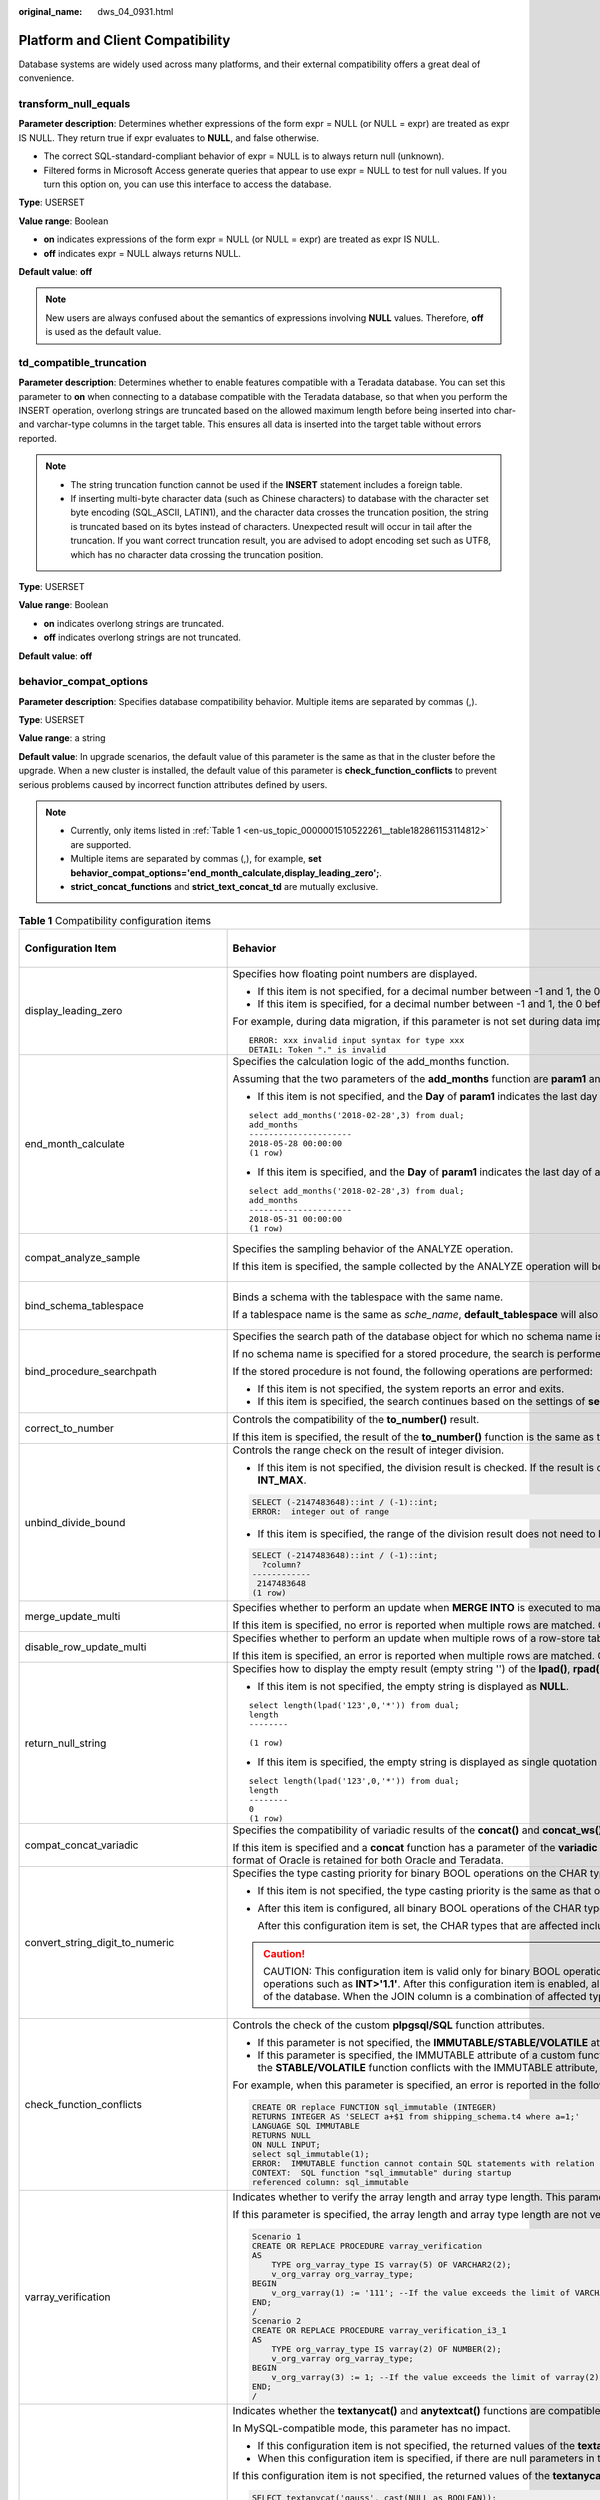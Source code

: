 :original_name: dws_04_0931.html

.. _dws_04_0931:

Platform and Client Compatibility
=================================

Database systems are widely used across many platforms, and their external compatibility offers a great deal of convenience.

transform_null_equals
---------------------

**Parameter description**: Determines whether expressions of the form expr = NULL (or NULL = expr) are treated as expr IS NULL. They return true if expr evaluates to **NULL**, and false otherwise.

-  The correct SQL-standard-compliant behavior of expr = NULL is to always return null (unknown).
-  Filtered forms in Microsoft Access generate queries that appear to use expr = NULL to test for null values. If you turn this option on, you can use this interface to access the database.

**Type**: USERSET

**Value range**: Boolean

-  **on** indicates expressions of the form expr = NULL (or NULL = expr) are treated as expr IS NULL.
-  **off** indicates expr = NULL always returns NULL.

**Default value**: **off**

.. note::

   New users are always confused about the semantics of expressions involving **NULL** values. Therefore, **off** is used as the default value.

td_compatible_truncation
------------------------

**Parameter description**: Determines whether to enable features compatible with a Teradata database. You can set this parameter to **on** when connecting to a database compatible with the Teradata database, so that when you perform the INSERT operation, overlong strings are truncated based on the allowed maximum length before being inserted into char- and varchar-type columns in the target table. This ensures all data is inserted into the target table without errors reported.

.. note::

   -  The string truncation function cannot be used if the **INSERT** statement includes a foreign table.
   -  If inserting multi-byte character data (such as Chinese characters) to database with the character set byte encoding (SQL_ASCII, LATIN1), and the character data crosses the truncation position, the string is truncated based on its bytes instead of characters. Unexpected result will occur in tail after the truncation. If you want correct truncation result, you are advised to adopt encoding set such as UTF8, which has no character data crossing the truncation position.

**Type**: USERSET

**Value range**: Boolean

-  **on** indicates overlong strings are truncated.
-  **off** indicates overlong strings are not truncated.

**Default value**: **off**

.. _en-us_topic_0000001510522261__section1980124735516:

behavior_compat_options
-----------------------

**Parameter description**: Specifies database compatibility behavior. Multiple items are separated by commas (,).

**Type**: USERSET

**Value range**: a string

**Default value**: In upgrade scenarios, the default value of this parameter is the same as that in the cluster before the upgrade. When a new cluster is installed, the default value of this parameter is **check_function_conflicts** to prevent serious problems caused by incorrect function attributes defined by users.

.. note::

   -  Currently, only items listed in :ref:`Table 1 <en-us_topic_0000001510522261__table182861153114812>` are supported.
   -  Multiple items are separated by commas (,), for example, **set behavior_compat_options='end_month_calculate,display_leading_zero';**.
   -  **strict_concat_functions** and **strict_text_concat_td** are mutually exclusive.

.. _en-us_topic_0000001510522261__table182861153114812:

.. table:: **Table 1** Compatibility configuration items

   +----------------------------------------+------------------------------------------------------------------------------------------------------------------------------------------------------------------------------------------------------------------------------------------------------------------------------------------------------------------------------------------------------------------------------------------------------------------------------------------------------------------------------------------------------------------------------------------------------------------------+-------------------------------+
   | Configuration Item                     | Behavior                                                                                                                                                                                                                                                                                                                                                                                                                                                                                                                                                               | Applicable Compatibility Mode |
   +========================================+========================================================================================================================================================================================================================================================================================================================================================================================================================================================================================================================================================================+===============================+
   | display_leading_zero                   | Specifies how floating point numbers are displayed.                                                                                                                                                                                                                                                                                                                                                                                                                                                                                                                    | ORA                           |
   |                                        |                                                                                                                                                                                                                                                                                                                                                                                                                                                                                                                                                                        |                               |
   |                                        | -  If this item is not specified, for a decimal number between -1 and 1, the 0 before the decimal point is not displayed. For example, 0.25 is displayed as **.25**.                                                                                                                                                                                                                                                                                                                                                                                                   | TD                            |
   |                                        | -  If this item is specified, for a decimal number between -1 and 1, the 0 before the decimal point is displayed. For example, 0.25 is displayed as **0.25**.                                                                                                                                                                                                                                                                                                                                                                                                          |                               |
   |                                        |                                                                                                                                                                                                                                                                                                                                                                                                                                                                                                                                                                        |                               |
   |                                        | For example, during data migration, if this parameter is not set during data import, when floating numbers are displayed or converted to strings, the leading zeros of the floating point numbers are omitted, causing an error message like this:                                                                                                                                                                                                                                                                                                                     |                               |
   |                                        |                                                                                                                                                                                                                                                                                                                                                                                                                                                                                                                                                                        |                               |
   |                                        | ::                                                                                                                                                                                                                                                                                                                                                                                                                                                                                                                                                                     |                               |
   |                                        |                                                                                                                                                                                                                                                                                                                                                                                                                                                                                                                                                                        |                               |
   |                                        |    ERROR: xxx invalid input syntax for type xxx                                                                                                                                                                                                                                                                                                                                                                                                                                                                                                                        |                               |
   |                                        |    DETAIL: Token "." is invalid                                                                                                                                                                                                                                                                                                                                                                                                                                                                                                                                        |                               |
   +----------------------------------------+------------------------------------------------------------------------------------------------------------------------------------------------------------------------------------------------------------------------------------------------------------------------------------------------------------------------------------------------------------------------------------------------------------------------------------------------------------------------------------------------------------------------------------------------------------------------+-------------------------------+
   | end_month_calculate                    | Specifies the calculation logic of the add_months function.                                                                                                                                                                                                                                                                                                                                                                                                                                                                                                            | ORA                           |
   |                                        |                                                                                                                                                                                                                                                                                                                                                                                                                                                                                                                                                                        |                               |
   |                                        | Assuming that the two parameters of the **add_months** function are **param1** and **param2**, and the sum of the months of **param1** and **param2** is **result**:                                                                                                                                                                                                                                                                                                                                                                                                   | TD                            |
   |                                        |                                                                                                                                                                                                                                                                                                                                                                                                                                                                                                                                                                        |                               |
   |                                        | -  If this item is not specified, and the **Day** of **param1** indicates the last day of a month shorter than **result**, the **Day** in the calculation result will equal that in **param1**. The following is an example:                                                                                                                                                                                                                                                                                                                                           |                               |
   |                                        |                                                                                                                                                                                                                                                                                                                                                                                                                                                                                                                                                                        |                               |
   |                                        | ::                                                                                                                                                                                                                                                                                                                                                                                                                                                                                                                                                                     |                               |
   |                                        |                                                                                                                                                                                                                                                                                                                                                                                                                                                                                                                                                                        |                               |
   |                                        |    select add_months('2018-02-28',3) from dual;                                                                                                                                                                                                                                                                                                                                                                                                                                                                                                                        |                               |
   |                                        |    add_months                                                                                                                                                                                                                                                                                                                                                                                                                                                                                                                                                          |                               |
   |                                        |    ---------------------                                                                                                                                                                                                                                                                                                                                                                                                                                                                                                                                               |                               |
   |                                        |    2018-05-28 00:00:00                                                                                                                                                                                                                                                                                                                                                                                                                                                                                                                                                 |                               |
   |                                        |    (1 row)                                                                                                                                                                                                                                                                                                                                                                                                                                                                                                                                                             |                               |
   |                                        |                                                                                                                                                                                                                                                                                                                                                                                                                                                                                                                                                                        |                               |
   |                                        | -  If this item is specified, and the **Day** of **param1** indicates the last day of a month shorter than **result**, the **Day** in the calculation result will equal that in **result**. The following is an example:                                                                                                                                                                                                                                                                                                                                               |                               |
   |                                        |                                                                                                                                                                                                                                                                                                                                                                                                                                                                                                                                                                        |                               |
   |                                        | ::                                                                                                                                                                                                                                                                                                                                                                                                                                                                                                                                                                     |                               |
   |                                        |                                                                                                                                                                                                                                                                                                                                                                                                                                                                                                                                                                        |                               |
   |                                        |    select add_months('2018-02-28',3) from dual;                                                                                                                                                                                                                                                                                                                                                                                                                                                                                                                        |                               |
   |                                        |    add_months                                                                                                                                                                                                                                                                                                                                                                                                                                                                                                                                                          |                               |
   |                                        |    ---------------------                                                                                                                                                                                                                                                                                                                                                                                                                                                                                                                                               |                               |
   |                                        |    2018-05-31 00:00:00                                                                                                                                                                                                                                                                                                                                                                                                                                                                                                                                                 |                               |
   |                                        |    (1 row)                                                                                                                                                                                                                                                                                                                                                                                                                                                                                                                                                             |                               |
   +----------------------------------------+------------------------------------------------------------------------------------------------------------------------------------------------------------------------------------------------------------------------------------------------------------------------------------------------------------------------------------------------------------------------------------------------------------------------------------------------------------------------------------------------------------------------------------------------------------------------+-------------------------------+
   | compat_analyze_sample                  | Specifies the sampling behavior of the ANALYZE operation.                                                                                                                                                                                                                                                                                                                                                                                                                                                                                                              | ORA                           |
   |                                        |                                                                                                                                                                                                                                                                                                                                                                                                                                                                                                                                                                        |                               |
   |                                        | If this item is specified, the sample collected by the ANALYZE operation will be limited to around 30,000 records, controlling CN memory consumption and maintaining the stability of ANALYZE.                                                                                                                                                                                                                                                                                                                                                                         | TD                            |
   |                                        |                                                                                                                                                                                                                                                                                                                                                                                                                                                                                                                                                                        |                               |
   |                                        |                                                                                                                                                                                                                                                                                                                                                                                                                                                                                                                                                                        | MySQL                         |
   +----------------------------------------+------------------------------------------------------------------------------------------------------------------------------------------------------------------------------------------------------------------------------------------------------------------------------------------------------------------------------------------------------------------------------------------------------------------------------------------------------------------------------------------------------------------------------------------------------------------------+-------------------------------+
   | bind_schema_tablespace                 | Binds a schema with the tablespace with the same name.                                                                                                                                                                                                                                                                                                                                                                                                                                                                                                                 | ORA                           |
   |                                        |                                                                                                                                                                                                                                                                                                                                                                                                                                                                                                                                                                        |                               |
   |                                        | If a tablespace name is the same as *sche_name*, **default_tablespace** will also be set to *sche_name* if **search_path** is set to *sche_name*.                                                                                                                                                                                                                                                                                                                                                                                                                      | TD                            |
   |                                        |                                                                                                                                                                                                                                                                                                                                                                                                                                                                                                                                                                        |                               |
   |                                        |                                                                                                                                                                                                                                                                                                                                                                                                                                                                                                                                                                        | MySQL                         |
   +----------------------------------------+------------------------------------------------------------------------------------------------------------------------------------------------------------------------------------------------------------------------------------------------------------------------------------------------------------------------------------------------------------------------------------------------------------------------------------------------------------------------------------------------------------------------------------------------------------------------+-------------------------------+
   | bind_procedure_searchpath              | Specifies the search path of the database object for which no schema name is specified.                                                                                                                                                                                                                                                                                                                                                                                                                                                                                | ORA                           |
   |                                        |                                                                                                                                                                                                                                                                                                                                                                                                                                                                                                                                                                        |                               |
   |                                        | If no schema name is specified for a stored procedure, the search is performed in the schema the stored procedure belongs to.                                                                                                                                                                                                                                                                                                                                                                                                                                          | TD                            |
   |                                        |                                                                                                                                                                                                                                                                                                                                                                                                                                                                                                                                                                        |                               |
   |                                        | If the stored procedure is not found, the following operations are performed:                                                                                                                                                                                                                                                                                                                                                                                                                                                                                          | MySQL                         |
   |                                        |                                                                                                                                                                                                                                                                                                                                                                                                                                                                                                                                                                        |                               |
   |                                        | -  If this item is not specified, the system reports an error and exits.                                                                                                                                                                                                                                                                                                                                                                                                                                                                                               |                               |
   |                                        | -  If this item is specified, the search continues based on the settings of **search_path**. If the issue persists, the system reports an error and exits.                                                                                                                                                                                                                                                                                                                                                                                                             |                               |
   +----------------------------------------+------------------------------------------------------------------------------------------------------------------------------------------------------------------------------------------------------------------------------------------------------------------------------------------------------------------------------------------------------------------------------------------------------------------------------------------------------------------------------------------------------------------------------------------------------------------------+-------------------------------+
   | correct_to_number                      | Controls the compatibility of the **to_number()** result.                                                                                                                                                                                                                                                                                                                                                                                                                                                                                                              | ORA                           |
   |                                        |                                                                                                                                                                                                                                                                                                                                                                                                                                                                                                                                                                        |                               |
   |                                        | If this item is specified, the result of the **to_number()** function is the same as that of PG11. Otherwise, the result is the same as that of Oracle.                                                                                                                                                                                                                                                                                                                                                                                                                |                               |
   +----------------------------------------+------------------------------------------------------------------------------------------------------------------------------------------------------------------------------------------------------------------------------------------------------------------------------------------------------------------------------------------------------------------------------------------------------------------------------------------------------------------------------------------------------------------------------------------------------------------------+-------------------------------+
   | unbind_divide_bound                    | Controls the range check on the result of integer division.                                                                                                                                                                                                                                                                                                                                                                                                                                                                                                            | ORA                           |
   |                                        |                                                                                                                                                                                                                                                                                                                                                                                                                                                                                                                                                                        |                               |
   |                                        | -  If this item is not specified, the division result is checked. If the result is out of the range, an error is reported. In the following example, an out-of-range error is reported because the value of **INT_MIN/(-1)** is greater than the value of **INT_MAX**.                                                                                                                                                                                                                                                                                                 | TD                            |
   |                                        |                                                                                                                                                                                                                                                                                                                                                                                                                                                                                                                                                                        |                               |
   |                                        | .. code-block::                                                                                                                                                                                                                                                                                                                                                                                                                                                                                                                                                        |                               |
   |                                        |                                                                                                                                                                                                                                                                                                                                                                                                                                                                                                                                                                        |                               |
   |                                        |    SELECT (-2147483648)::int / (-1)::int;                                                                                                                                                                                                                                                                                                                                                                                                                                                                                                                              |                               |
   |                                        |    ERROR:  integer out of range                                                                                                                                                                                                                                                                                                                                                                                                                                                                                                                                        |                               |
   |                                        |                                                                                                                                                                                                                                                                                                                                                                                                                                                                                                                                                                        |                               |
   |                                        | -  If this item is specified, the range of the division result does not need to be checked. In the following example, **INT_MIN/(-1)** can be used to obtain the output result **INT_MAX+1**.                                                                                                                                                                                                                                                                                                                                                                          |                               |
   |                                        |                                                                                                                                                                                                                                                                                                                                                                                                                                                                                                                                                                        |                               |
   |                                        | .. code-block::                                                                                                                                                                                                                                                                                                                                                                                                                                                                                                                                                        |                               |
   |                                        |                                                                                                                                                                                                                                                                                                                                                                                                                                                                                                                                                                        |                               |
   |                                        |    SELECT (-2147483648)::int / (-1)::int;                                                                                                                                                                                                                                                                                                                                                                                                                                                                                                                              |                               |
   |                                        |      ?column?                                                                                                                                                                                                                                                                                                                                                                                                                                                                                                                                                          |                               |
   |                                        |    ------------                                                                                                                                                                                                                                                                                                                                                                                                                                                                                                                                                        |                               |
   |                                        |     2147483648                                                                                                                                                                                                                                                                                                                                                                                                                                                                                                                                                         |                               |
   |                                        |    (1 row)                                                                                                                                                                                                                                                                                                                                                                                                                                                                                                                                                             |                               |
   +----------------------------------------+------------------------------------------------------------------------------------------------------------------------------------------------------------------------------------------------------------------------------------------------------------------------------------------------------------------------------------------------------------------------------------------------------------------------------------------------------------------------------------------------------------------------------------------------------------------------+-------------------------------+
   | merge_update_multi                     | Specifies whether to perform an update when **MERGE INTO** is executed to match multiple rows.                                                                                                                                                                                                                                                                                                                                                                                                                                                                         | ORA                           |
   |                                        |                                                                                                                                                                                                                                                                                                                                                                                                                                                                                                                                                                        |                               |
   |                                        | If this item is specified, no error is reported when multiple rows are matched. Otherwise, an error is reported (same as Oracle).                                                                                                                                                                                                                                                                                                                                                                                                                                      | TD                            |
   +----------------------------------------+------------------------------------------------------------------------------------------------------------------------------------------------------------------------------------------------------------------------------------------------------------------------------------------------------------------------------------------------------------------------------------------------------------------------------------------------------------------------------------------------------------------------------------------------------------------------+-------------------------------+
   | disable_row_update_multi               | Specifies whether to perform an update when multiple rows of a row-store table are matched.                                                                                                                                                                                                                                                                                                                                                                                                                                                                            | ORA                           |
   |                                        |                                                                                                                                                                                                                                                                                                                                                                                                                                                                                                                                                                        |                               |
   |                                        | If this item is specified, an error is reported when multiple rows are matched. Otherwise, multiple rows can be matched and updated by default.                                                                                                                                                                                                                                                                                                                                                                                                                        | TD                            |
   +----------------------------------------+------------------------------------------------------------------------------------------------------------------------------------------------------------------------------------------------------------------------------------------------------------------------------------------------------------------------------------------------------------------------------------------------------------------------------------------------------------------------------------------------------------------------------------------------------------------------+-------------------------------+
   | return_null_string                     | Specifies how to display the empty result (empty string '') of the **lpad()**, **rpad()**, **repeat()**, **regexp_split_to_table()**, and **split_part()** functions.                                                                                                                                                                                                                                                                                                                                                                                                  | ORA                           |
   |                                        |                                                                                                                                                                                                                                                                                                                                                                                                                                                                                                                                                                        |                               |
   |                                        | -  If this item is not specified, the empty string is displayed as **NULL**.                                                                                                                                                                                                                                                                                                                                                                                                                                                                                           |                               |
   |                                        |                                                                                                                                                                                                                                                                                                                                                                                                                                                                                                                                                                        |                               |
   |                                        | ::                                                                                                                                                                                                                                                                                                                                                                                                                                                                                                                                                                     |                               |
   |                                        |                                                                                                                                                                                                                                                                                                                                                                                                                                                                                                                                                                        |                               |
   |                                        |    select length(lpad('123',0,'*')) from dual;                                                                                                                                                                                                                                                                                                                                                                                                                                                                                                                         |                               |
   |                                        |    length                                                                                                                                                                                                                                                                                                                                                                                                                                                                                                                                                              |                               |
   |                                        |    --------                                                                                                                                                                                                                                                                                                                                                                                                                                                                                                                                                            |                               |
   |                                        |                                                                                                                                                                                                                                                                                                                                                                                                                                                                                                                                                                        |                               |
   |                                        |    (1 row)                                                                                                                                                                                                                                                                                                                                                                                                                                                                                                                                                             |                               |
   |                                        |                                                                                                                                                                                                                                                                                                                                                                                                                                                                                                                                                                        |                               |
   |                                        | -  If this item is specified, the empty string is displayed as single quotation marks ('').                                                                                                                                                                                                                                                                                                                                                                                                                                                                            |                               |
   |                                        |                                                                                                                                                                                                                                                                                                                                                                                                                                                                                                                                                                        |                               |
   |                                        | ::                                                                                                                                                                                                                                                                                                                                                                                                                                                                                                                                                                     |                               |
   |                                        |                                                                                                                                                                                                                                                                                                                                                                                                                                                                                                                                                                        |                               |
   |                                        |    select length(lpad('123',0,'*')) from dual;                                                                                                                                                                                                                                                                                                                                                                                                                                                                                                                         |                               |
   |                                        |    length                                                                                                                                                                                                                                                                                                                                                                                                                                                                                                                                                              |                               |
   |                                        |    --------                                                                                                                                                                                                                                                                                                                                                                                                                                                                                                                                                            |                               |
   |                                        |    0                                                                                                                                                                                                                                                                                                                                                                                                                                                                                                                                                                   |                               |
   |                                        |    (1 row)                                                                                                                                                                                                                                                                                                                                                                                                                                                                                                                                                             |                               |
   +----------------------------------------+------------------------------------------------------------------------------------------------------------------------------------------------------------------------------------------------------------------------------------------------------------------------------------------------------------------------------------------------------------------------------------------------------------------------------------------------------------------------------------------------------------------------------------------------------------------------+-------------------------------+
   | compat_concat_variadic                 | Specifies the compatibility of variadic results of the **concat()** and **concat_ws()** functions.                                                                                                                                                                                                                                                                                                                                                                                                                                                                     | ORA                           |
   |                                        |                                                                                                                                                                                                                                                                                                                                                                                                                                                                                                                                                                        |                               |
   |                                        | If this item is specified and a **concat** function has a parameter of the **variadic** type, different result formats in Oracle and Teradata are retained. If this item is not specified and a **concat** function has a parameter of the **variadic** type, the result format of Oracle is retained for both Oracle and Teradata.                                                                                                                                                                                                                                    | TD                            |
   +----------------------------------------+------------------------------------------------------------------------------------------------------------------------------------------------------------------------------------------------------------------------------------------------------------------------------------------------------------------------------------------------------------------------------------------------------------------------------------------------------------------------------------------------------------------------------------------------------------------------+-------------------------------+
   | convert_string_digit_to_numeric        | Specifies the type casting priority for binary BOOL operations on the CHAR type and INT type.                                                                                                                                                                                                                                                                                                                                                                                                                                                                          | ORA                           |
   |                                        |                                                                                                                                                                                                                                                                                                                                                                                                                                                                                                                                                                        |                               |
   |                                        | -  If this item is not specified, the type casting priority is the same as that of PG9.6.                                                                                                                                                                                                                                                                                                                                                                                                                                                                              | TD                            |
   |                                        |                                                                                                                                                                                                                                                                                                                                                                                                                                                                                                                                                                        |                               |
   |                                        | -  After this item is configured, all binary BOOL operations of the CHAR type and INT type are forcibly converted to the NUMERIC type for computation.                                                                                                                                                                                                                                                                                                                                                                                                                 | MySQL                         |
   |                                        |                                                                                                                                                                                                                                                                                                                                                                                                                                                                                                                                                                        |                               |
   |                                        |    After this configuration item is set, the CHAR types that are affected include BPCHAR, VARCHAR, NVARCHAR2, and TEXT, and the INT types that are affected include INT1, INT2, INT4, and INT8.                                                                                                                                                                                                                                                                                                                                                                        |                               |
   |                                        |                                                                                                                                                                                                                                                                                                                                                                                                                                                                                                                                                                        |                               |
   |                                        | .. caution::                                                                                                                                                                                                                                                                                                                                                                                                                                                                                                                                                           |                               |
   |                                        |                                                                                                                                                                                                                                                                                                                                                                                                                                                                                                                                                                        |                               |
   |                                        |    CAUTION:                                                                                                                                                                                                                                                                                                                                                                                                                                                                                                                                                            |                               |
   |                                        |    This configuration item is valid only for binary BOOL operation, for example, **INT2>TEXT** and **INT4=BPCHAR**. Non-BOOL operation is not affected. This configuration item does not support conversion of UNKNOWN operations such as **INT>'1.1'**. After this configuration item is enabled, all BOOL operations of the CHAR and INT types are preferentially converted to the NUMERIC type for computation, which affects the computation performance of the database. When the JOIN column is a combination of affected types, the execution plan is affected. |                               |
   +----------------------------------------+------------------------------------------------------------------------------------------------------------------------------------------------------------------------------------------------------------------------------------------------------------------------------------------------------------------------------------------------------------------------------------------------------------------------------------------------------------------------------------------------------------------------------------------------------------------------+-------------------------------+
   | check_function_conflicts               | Controls the check of the custom **plpgsql/SQL** function attributes.                                                                                                                                                                                                                                                                                                                                                                                                                                                                                                  | ORA                           |
   |                                        |                                                                                                                                                                                                                                                                                                                                                                                                                                                                                                                                                                        |                               |
   |                                        | -  If this parameter is not specified, the **IMMUTABLE/STABLE/VOLATILE** attributes of a custom function are not checked.                                                                                                                                                                                                                                                                                                                                                                                                                                              | TD                            |
   |                                        | -  If this parameter is specified, the IMMUTABLE attribute of a custom function is checked. If the function contains a table or the **STABLE/VOLATILE** function, an error is reported during the function execution. In a custom function, a table or the **STABLE/VOLATILE** function conflicts with the IMMUTABLE attribute, thus function behaviors are not IMMUTABLE in this case.                                                                                                                                                                                |                               |
   |                                        |                                                                                                                                                                                                                                                                                                                                                                                                                                                                                                                                                                        | MySQL                         |
   |                                        | For example, when this parameter is specified, an error is reported in the following scenarios:                                                                                                                                                                                                                                                                                                                                                                                                                                                                        |                               |
   |                                        |                                                                                                                                                                                                                                                                                                                                                                                                                                                                                                                                                                        |                               |
   |                                        | .. code-block::                                                                                                                                                                                                                                                                                                                                                                                                                                                                                                                                                        |                               |
   |                                        |                                                                                                                                                                                                                                                                                                                                                                                                                                                                                                                                                                        |                               |
   |                                        |    CREATE OR replace FUNCTION sql_immutable (INTEGER)                                                                                                                                                                                                                                                                                                                                                                                                                                                                                                                  |                               |
   |                                        |    RETURNS INTEGER AS 'SELECT a+$1 from shipping_schema.t4 where a=1;'                                                                                                                                                                                                                                                                                                                                                                                                                                                                                                 |                               |
   |                                        |    LANGUAGE SQL IMMUTABLE                                                                                                                                                                                                                                                                                                                                                                                                                                                                                                                                              |                               |
   |                                        |    RETURNS NULL                                                                                                                                                                                                                                                                                                                                                                                                                                                                                                                                                        |                               |
   |                                        |    ON NULL INPUT;                                                                                                                                                                                                                                                                                                                                                                                                                                                                                                                                                      |                               |
   |                                        |    select sql_immutable(1);                                                                                                                                                                                                                                                                                                                                                                                                                                                                                                                                            |                               |
   |                                        |    ERROR:  IMMUTABLE function cannot contain SQL statements with relation or Non-IMMUTABLE function.                                                                                                                                                                                                                                                                                                                                                                                                                                                                   |                               |
   |                                        |    CONTEXT:  SQL function "sql_immutable" during startup                                                                                                                                                                                                                                                                                                                                                                                                                                                                                                               |                               |
   |                                        |    referenced column: sql_immutable                                                                                                                                                                                                                                                                                                                                                                                                                                                                                                                                    |                               |
   +----------------------------------------+------------------------------------------------------------------------------------------------------------------------------------------------------------------------------------------------------------------------------------------------------------------------------------------------------------------------------------------------------------------------------------------------------------------------------------------------------------------------------------------------------------------------------------------------------------------------+-------------------------------+
   | varray_verification                    | Indicates whether to verify the array length and array type length. This parameter is compatible with GaussDB(DWS) of versions earlier than 8.1.0.                                                                                                                                                                                                                                                                                                                                                                                                                     | ORA                           |
   |                                        |                                                                                                                                                                                                                                                                                                                                                                                                                                                                                                                                                                        |                               |
   |                                        | If this parameter is specified, the array length and array type length are not verified.                                                                                                                                                                                                                                                                                                                                                                                                                                                                               | TD                            |
   |                                        |                                                                                                                                                                                                                                                                                                                                                                                                                                                                                                                                                                        |                               |
   |                                        | .. code-block::                                                                                                                                                                                                                                                                                                                                                                                                                                                                                                                                                        |                               |
   |                                        |                                                                                                                                                                                                                                                                                                                                                                                                                                                                                                                                                                        |                               |
   |                                        |    Scenario 1                                                                                                                                                                                                                                                                                                                                                                                                                                                                                                                                                          |                               |
   |                                        |    CREATE OR REPLACE PROCEDURE varray_verification                                                                                                                                                                                                                                                                                                                                                                                                                                                                                                                     |                               |
   |                                        |    AS                                                                                                                                                                                                                                                                                                                                                                                                                                                                                                                                                                  |                               |
   |                                        |        TYPE org_varray_type IS varray(5) OF VARCHAR2(2);                                                                                                                                                                                                                                                                                                                                                                                                                                                                                                               |                               |
   |                                        |        v_org_varray org_varray_type;                                                                                                                                                                                                                                                                                                                                                                                                                                                                                                                                   |                               |
   |                                        |    BEGIN                                                                                                                                                                                                                                                                                                                                                                                                                                                                                                                                                               |                               |
   |                                        |        v_org_varray(1) := '111'; --If the value exceeds the limit of VARCHAR2(2), the setting will be consistent with that in the historical version and no verification is performed after configuring this option.                                                                                                                                                                                                                                                                                                                                                   |                               |
   |                                        |    END;                                                                                                                                                                                                                                                                                                                                                                                                                                                                                                                                                                |                               |
   |                                        |    /                                                                                                                                                                                                                                                                                                                                                                                                                                                                                                                                                                   |                               |
   |                                        |    Scenario 2                                                                                                                                                                                                                                                                                                                                                                                                                                                                                                                                                          |                               |
   |                                        |    CREATE OR REPLACE PROCEDURE varray_verification_i3_1                                                                                                                                                                                                                                                                                                                                                                                                                                                                                                                |                               |
   |                                        |    AS                                                                                                                                                                                                                                                                                                                                                                                                                                                                                                                                                                  |                               |
   |                                        |        TYPE org_varray_type IS varray(2) OF NUMBER(2);                                                                                                                                                                                                                                                                                                                                                                                                                                                                                                                 |                               |
   |                                        |        v_org_varray org_varray_type;                                                                                                                                                                                                                                                                                                                                                                                                                                                                                                                                   |                               |
   |                                        |    BEGIN                                                                                                                                                                                                                                                                                                                                                                                                                                                                                                                                                               |                               |
   |                                        |        v_org_varray(3) := 1; --If the value exceeds the limit of varray(2) specified for array length, the setting will be consistent with that in the historical version and no verification is performed after configuring this option.                                                                                                                                                                                                                                                                                                                              |                               |
   |                                        |    END;                                                                                                                                                                                                                                                                                                                                                                                                                                                                                                                                                                |                               |
   |                                        |    /                                                                                                                                                                                                                                                                                                                                                                                                                                                                                                                                                                   |                               |
   +----------------------------------------+------------------------------------------------------------------------------------------------------------------------------------------------------------------------------------------------------------------------------------------------------------------------------------------------------------------------------------------------------------------------------------------------------------------------------------------------------------------------------------------------------------------------------------------------------------------------+-------------------------------+
   | strict_concat_functions                | Indicates whether the **textanycat()** and **anytextcat()** functions are compatible with the return value if there are null parameters. This parameter and **strict_text_concat_td** are mutually exclusive.                                                                                                                                                                                                                                                                                                                                                          | ORA                           |
   |                                        |                                                                                                                                                                                                                                                                                                                                                                                                                                                                                                                                                                        |                               |
   |                                        | In MySQL-compatible mode, this parameter has no impact.                                                                                                                                                                                                                                                                                                                                                                                                                                                                                                                | TD                            |
   |                                        |                                                                                                                                                                                                                                                                                                                                                                                                                                                                                                                                                                        |                               |
   |                                        | -  If this configuration item is not specified, the returned values of the **textanycat()** and **anytextcat()** functions are the same as those in the Oracle database.                                                                                                                                                                                                                                                                                                                                                                                               |                               |
   |                                        | -  When this configuration item is specified, if there are null parameters in the **textanycat()** and **anytextcat()** functions, the returned value is also null. Different result formats in Oracle and Teradata are retained.                                                                                                                                                                                                                                                                                                                                      |                               |
   |                                        |                                                                                                                                                                                                                                                                                                                                                                                                                                                                                                                                                                        |                               |
   |                                        | If this configuration item is not specified, the returned values of the **textanycat()** and **anytextcat()** functions are the same as those in the Oracle database.                                                                                                                                                                                                                                                                                                                                                                                                  |                               |
   |                                        |                                                                                                                                                                                                                                                                                                                                                                                                                                                                                                                                                                        |                               |
   |                                        | .. code-block::                                                                                                                                                                                                                                                                                                                                                                                                                                                                                                                                                        |                               |
   |                                        |                                                                                                                                                                                                                                                                                                                                                                                                                                                                                                                                                                        |                               |
   |                                        |    SELECT textanycat('gauss', cast(NULL as BOOLEAN));                                                                                                                                                                                                                                                                                                                                                                                                                                                                                                                  |                               |
   |                                        |     textanycat                                                                                                                                                                                                                                                                                                                                                                                                                                                                                                                                                         |                               |
   |                                        |    ------------                                                                                                                                                                                                                                                                                                                                                                                                                                                                                                                                                        |                               |
   |                                        |     gauss                                                                                                                                                                                                                                                                                                                                                                                                                                                                                                                                                              |                               |
   |                                        |    (1 row)                                                                                                                                                                                                                                                                                                                                                                                                                                                                                                                                                             |                               |
   |                                        |                                                                                                                                                                                                                                                                                                                                                                                                                                                                                                                                                                        |                               |
   |                                        |    SELECT 'gauss' || cast(NULL as BOOLEAN); -- In this case, the || operator is converted to the textanycat function.                                                                                                                                                                                                                                                                                                                                                                                                                                                  |                               |
   |                                        |     ?column?                                                                                                                                                                                                                                                                                                                                                                                                                                                                                                                                                           |                               |
   |                                        |    ----------                                                                                                                                                                                                                                                                                                                                                                                                                                                                                                                                                          |                               |
   |                                        |     gauss                                                                                                                                                                                                                                                                                                                                                                                                                                                                                                                                                              |                               |
   |                                        |    (1 row)                                                                                                                                                                                                                                                                                                                                                                                                                                                                                                                                                             |                               |
   |                                        |                                                                                                                                                                                                                                                                                                                                                                                                                                                                                                                                                                        |                               |
   |                                        | When setting this configuration item, retain the results that are different from those in Oracle and Teradata:                                                                                                                                                                                                                                                                                                                                                                                                                                                         |                               |
   |                                        |                                                                                                                                                                                                                                                                                                                                                                                                                                                                                                                                                                        |                               |
   |                                        | .. code-block::                                                                                                                                                                                                                                                                                                                                                                                                                                                                                                                                                        |                               |
   |                                        |                                                                                                                                                                                                                                                                                                                                                                                                                                                                                                                                                                        |                               |
   |                                        |    SELECT textanycat('gauss', cast(NULL as BOOLEAN));                                                                                                                                                                                                                                                                                                                                                                                                                                                                                                                  |                               |
   |                                        |     textanycat                                                                                                                                                                                                                                                                                                                                                                                                                                                                                                                                                         |                               |
   |                                        |    ------------                                                                                                                                                                                                                                                                                                                                                                                                                                                                                                                                                        |                               |
   |                                        |                                                                                                                                                                                                                                                                                                                                                                                                                                                                                                                                                                        |                               |
   |                                        |    (1 row)                                                                                                                                                                                                                                                                                                                                                                                                                                                                                                                                                             |                               |
   |                                        |                                                                                                                                                                                                                                                                                                                                                                                                                                                                                                                                                                        |                               |
   |                                        |    SELECT 'gauss' || cast(NULL as BOOLEAN); -- In this case, the || operator is converted to the textanycat function.                                                                                                                                                                                                                                                                                                                                                                                                                                                  |                               |
   |                                        |     ?column?                                                                                                                                                                                                                                                                                                                                                                                                                                                                                                                                                           |                               |
   |                                        |    ----------                                                                                                                                                                                                                                                                                                                                                                                                                                                                                                                                                          |                               |
   |                                        |                                                                                                                                                                                                                                                                                                                                                                                                                                                                                                                                                                        |                               |
   |                                        |    (1 row)                                                                                                                                                                                                                                                                                                                                                                                                                                                                                                                                                             |                               |
   +----------------------------------------+------------------------------------------------------------------------------------------------------------------------------------------------------------------------------------------------------------------------------------------------------------------------------------------------------------------------------------------------------------------------------------------------------------------------------------------------------------------------------------------------------------------------------------------------------------------------+-------------------------------+
   | strict_text_concat_td                  | In Teradata compatible mode, whether the **textcat()**, **textanycat()** and **anytextcat()** functions are compatible with the return value if there are null parameters. This parameter and **strict_concat_functions** are mutually exclusive.                                                                                                                                                                                                                                                                                                                      | TD                            |
   |                                        |                                                                                                                                                                                                                                                                                                                                                                                                                                                                                                                                                                        |                               |
   |                                        | -  If this parameter is not specified, the return values of the **textcat()**, **textanycat()**, and **anytextcat()** functions in Teradata-compatible mode are the same as those in GaussDB(DWS).                                                                                                                                                                                                                                                                                                                                                                     |                               |
   |                                        | -  When this parameter is specified, if the **textcat()**, **textanycat()**, and **anytextcat()** functions contain any null parameter values, the return value is null in the Teradata-compatible mode.                                                                                                                                                                                                                                                                                                                                                               |                               |
   |                                        |                                                                                                                                                                                                                                                                                                                                                                                                                                                                                                                                                                        |                               |
   |                                        | If this parameter is not specified, the returned values of the **textcat()**, **textanycat()**, and **anytextcat()** functions are the same as those in the GaussDB(DWS).                                                                                                                                                                                                                                                                                                                                                                                              |                               |
   |                                        |                                                                                                                                                                                                                                                                                                                                                                                                                                                                                                                                                                        |                               |
   |                                        | .. code-block::                                                                                                                                                                                                                                                                                                                                                                                                                                                                                                                                                        |                               |
   |                                        |                                                                                                                                                                                                                                                                                                                                                                                                                                                                                                                                                                        |                               |
   |                                        |    td_compatibility_db=# SELECT textcat('abc', NULL);                                                                                                                                                                                                                                                                                                                                                                                                                                                                                                                  |                               |
   |                                        |    textcat                                                                                                                                                                                                                                                                                                                                                                                                                                                                                                                                                             |                               |
   |                                        |    ---------                                                                                                                                                                                                                                                                                                                                                                                                                                                                                                                                                           |                               |
   |                                        |    abc                                                                                                                                                                                                                                                                                                                                                                                                                                                                                                                                                                 |                               |
   |                                        |    (1 row)                                                                                                                                                                                                                                                                                                                                                                                                                                                                                                                                                             |                               |
   |                                        |                                                                                                                                                                                                                                                                                                                                                                                                                                                                                                                                                                        |                               |
   |                                        | .. code-block::                                                                                                                                                                                                                                                                                                                                                                                                                                                                                                                                                        |                               |
   |                                        |                                                                                                                                                                                                                                                                                                                                                                                                                                                                                                                                                                        |                               |
   |                                        |    td_compatibility_db=# SELECT 'abc' || NULL; -- In this case, the operator || is converted to the textcat() function.                                                                                                                                                                                                                                                                                                                                                                                                                                                |                               |
   |                                        |    ?column?                                                                                                                                                                                                                                                                                                                                                                                                                                                                                                                                                            |                               |
   |                                        |    ----------                                                                                                                                                                                                                                                                                                                                                                                                                                                                                                                                                          |                               |
   |                                        |    abc                                                                                                                                                                                                                                                                                                                                                                                                                                                                                                                                                                 |                               |
   |                                        |    (1 row)                                                                                                                                                                                                                                                                                                                                                                                                                                                                                                                                                             |                               |
   |                                        |                                                                                                                                                                                                                                                                                                                                                                                                                                                                                                                                                                        |                               |
   |                                        | When this parameter is specified, **NULL** is returned if any of the **textcat()**, **textanycat()**, and **anytextcat()** functions returns a null value.                                                                                                                                                                                                                                                                                                                                                                                                             |                               |
   |                                        |                                                                                                                                                                                                                                                                                                                                                                                                                                                                                                                                                                        |                               |
   |                                        | .. code-block::                                                                                                                                                                                                                                                                                                                                                                                                                                                                                                                                                        |                               |
   |                                        |                                                                                                                                                                                                                                                                                                                                                                                                                                                                                                                                                                        |                               |
   |                                        |    td_compatibility_db=# SELECT textcat('abc', NULL);                                                                                                                                                                                                                                                                                                                                                                                                                                                                                                                  |                               |
   |                                        |    textcat                                                                                                                                                                                                                                                                                                                                                                                                                                                                                                                                                             |                               |
   |                                        |    ---------                                                                                                                                                                                                                                                                                                                                                                                                                                                                                                                                                           |                               |
   |                                        |                                                                                                                                                                                                                                                                                                                                                                                                                                                                                                                                                                        |                               |
   |                                        |    (1 row)                                                                                                                                                                                                                                                                                                                                                                                                                                                                                                                                                             |                               |
   |                                        |                                                                                                                                                                                                                                                                                                                                                                                                                                                                                                                                                                        |                               |
   |                                        | .. code-block::                                                                                                                                                                                                                                                                                                                                                                                                                                                                                                                                                        |                               |
   |                                        |                                                                                                                                                                                                                                                                                                                                                                                                                                                                                                                                                                        |                               |
   |                                        |    td_compatibility_db=# SELECT 'abc' || NULL;                                                                                                                                                                                                                                                                                                                                                                                                                                                                                                                         |                               |
   |                                        |    ?column?                                                                                                                                                                                                                                                                                                                                                                                                                                                                                                                                                            |                               |
   |                                        |    ----------                                                                                                                                                                                                                                                                                                                                                                                                                                                                                                                                                          |                               |
   |                                        |                                                                                                                                                                                                                                                                                                                                                                                                                                                                                                                                                                        |                               |
   |                                        |    (1 row)                                                                                                                                                                                                                                                                                                                                                                                                                                                                                                                                                             |                               |
   +----------------------------------------+------------------------------------------------------------------------------------------------------------------------------------------------------------------------------------------------------------------------------------------------------------------------------------------------------------------------------------------------------------------------------------------------------------------------------------------------------------------------------------------------------------------------------------------------------------------------+-------------------------------+
   | compat_display_ref_table               | Sets the column display format in the view.                                                                                                                                                                                                                                                                                                                                                                                                                                                                                                                            | ORA                           |
   |                                        |                                                                                                                                                                                                                                                                                                                                                                                                                                                                                                                                                                        |                               |
   |                                        | -  If this parameter is not specified, the prefix is used by default, in the **tab.col** format.                                                                                                                                                                                                                                                                                                                                                                                                                                                                       | TD                            |
   |                                        | -  Specify this parameter to the same original definition. It is displayed only when the original definition contains a prefix.                                                                                                                                                                                                                                                                                                                                                                                                                                        |                               |
   |                                        |                                                                                                                                                                                                                                                                                                                                                                                                                                                                                                                                                                        |                               |
   |                                        | .. code-block::                                                                                                                                                                                                                                                                                                                                                                                                                                                                                                                                                        |                               |
   |                                        |                                                                                                                                                                                                                                                                                                                                                                                                                                                                                                                                                                        |                               |
   |                                        |    SET behavior_compat_options='compat_display_ref_table';                                                                                                                                                                                                                                                                                                                                                                                                                                                                                                             |                               |
   |                                        |    CREATE OR REPLACE VIEW viewtest2 AS SELECT a.c1, c2, a.c3, 0 AS c4 FROM viewtest_tbl a;                                                                                                                                                                                                                                                                                                                                                                                                                                                                             |                               |
   |                                        |    SELECT pg_get_viewdef('viewtest2');                                                                                                                                                                                                                                                                                                                                                                                                                                                                                                                                 |                               |
   |                                        |    pg_get_viewdef                                                                                                                                                                                                                                                                                                                                                                                                                                                                                                                                                      |                               |
   |                                        |    -----------------------------------------------------                                                                                                                                                                                                                                                                                                                                                                                                                                                                                                               |                               |
   |                                        |    SELECT a.c1, c2, a.c3, 0 AS c4 FROM viewtest_tbl a;                                                                                                                                                                                                                                                                                                                                                                                                                                                                                                                 |                               |
   |                                        |    (1 row)                                                                                                                                                                                                                                                                                                                                                                                                                                                                                                                                                             |                               |
   +----------------------------------------+------------------------------------------------------------------------------------------------------------------------------------------------------------------------------------------------------------------------------------------------------------------------------------------------------------------------------------------------------------------------------------------------------------------------------------------------------------------------------------------------------------------------------------------------------------------------+-------------------------------+
   | para_support_set_func                  | Whether the input parameters of the **COALESCE()**, **NVL()**, **GREATEST()**, and **LEAST()** functions in a column-store table support multiple result set expressions.                                                                                                                                                                                                                                                                                                                                                                                              | ORA                           |
   |                                        |                                                                                                                                                                                                                                                                                                                                                                                                                                                                                                                                                                        |                               |
   |                                        | -  If this item is not specified and the input parameter contains multiple result set expressions, an error is reported, indicating that the function is not supported.                                                                                                                                                                                                                                                                                                                                                                                                | TD                            |
   |                                        |                                                                                                                                                                                                                                                                                                                                                                                                                                                                                                                                                                        |                               |
   |                                        | ::                                                                                                                                                                                                                                                                                                                                                                                                                                                                                                                                                                     |                               |
   |                                        |                                                                                                                                                                                                                                                                                                                                                                                                                                                                                                                                                                        |                               |
   |                                        |    SELECT COALESCE(regexp_split_to_table(c3,'#'), regexp_split_to_table(c3,'#')) FROM regexp_ext2_tb1 ORDER BY 1 LIMIT 5;                                                                                                                                                                                                                                                                                                                                                                                                                                              |                               |
   |                                        |    ERROR:  set-valued function called in context that cannot accept a set                                                                                                                                                                                                                                                                                                                                                                                                                                                                                              |                               |
   |                                        |                                                                                                                                                                                                                                                                                                                                                                                                                                                                                                                                                                        |                               |
   |                                        | -  When this configuration item is specified, the function input parameter can contain multiple result set expressions.                                                                                                                                                                                                                                                                                                                                                                                                                                                |                               |
   |                                        |                                                                                                                                                                                                                                                                                                                                                                                                                                                                                                                                                                        |                               |
   |                                        | ::                                                                                                                                                                                                                                                                                                                                                                                                                                                                                                                                                                     |                               |
   |                                        |                                                                                                                                                                                                                                                                                                                                                                                                                                                                                                                                                                        |                               |
   |                                        |    SELECT COALESCE(regexp_split_to_table(c3,'#'), regexp_split_to_table(c3,'#')) FROM regexp_ext2_tb1 ORDER BY 1 LIMIT 5;                                                                                                                                                                                                                                                                                                                                                                                                                                              |                               |
   |                                        |     coalesce                                                                                                                                                                                                                                                                                                                                                                                                                                                                                                                                                           |                               |
   |                                        |    ----------                                                                                                                                                                                                                                                                                                                                                                                                                                                                                                                                                          |                               |
   |                                        |     a                                                                                                                                                                                                                                                                                                                                                                                                                                                                                                                                                                  |                               |
   |                                        |     a                                                                                                                                                                                                                                                                                                                                                                                                                                                                                                                                                                  |                               |
   |                                        |     a                                                                                                                                                                                                                                                                                                                                                                                                                                                                                                                                                                  |                               |
   |                                        |     a                                                                                                                                                                                                                                                                                                                                                                                                                                                                                                                                                                  |                               |
   |                                        |     a                                                                                                                                                                                                                                                                                                                                                                                                                                                                                                                                                                  |                               |
   |                                        |    (5 rows)                                                                                                                                                                                                                                                                                                                                                                                                                                                                                                                                                            |                               |
   +----------------------------------------+------------------------------------------------------------------------------------------------------------------------------------------------------------------------------------------------------------------------------------------------------------------------------------------------------------------------------------------------------------------------------------------------------------------------------------------------------------------------------------------------------------------------------------------------------------------------+-------------------------------+
   | disable_select_truncate_parallel       | Controls the DDL lock level such as TRUNCATE in a partitioned table.                                                                                                                                                                                                                                                                                                                                                                                                                                                                                                   | ORA                           |
   |                                        |                                                                                                                                                                                                                                                                                                                                                                                                                                                                                                                                                                        |                               |
   |                                        | -  If this item is specified, the concurrent execution of TRUNCATE and DML operations (such as SELECT) on different partitions is forbidden, and the fast query shipping (FQS) of the SELECT operation on the partitioned table is allowed. You can set this parameter in the OLTP database, where there are many simple queries on partitioned tables, and there is no requirement for concurrent TRUNCATE and DML operations on different partitions.                                                                                                                | TD                            |
   |                                        | -  If this item is not specified, SELECT and TRUNCATE operations can be concurrently performed on different partitions in a partitioned table, and the FQS of the partitioned table is disabled to avoid possible inconsistency.                                                                                                                                                                                                                                                                                                                                       |                               |
   |                                        |                                                                                                                                                                                                                                                                                                                                                                                                                                                                                                                                                                        | MySQL                         |
   +----------------------------------------+------------------------------------------------------------------------------------------------------------------------------------------------------------------------------------------------------------------------------------------------------------------------------------------------------------------------------------------------------------------------------------------------------------------------------------------------------------------------------------------------------------------------------------------------------------------------+-------------------------------+
   | bpchar_text_without_rtrim              | In Teradata-compatible mode, controls the space to be retained on the right during the character conversion from **bpchar** to **text**. If the actual length is less than the length specified by **bpchar**, spaces are added to the value to be compatible with the Teradata style of the **bpchar** character string.                                                                                                                                                                                                                                              | TD                            |
   |                                        |                                                                                                                                                                                                                                                                                                                                                                                                                                                                                                                                                                        |                               |
   |                                        | Currently, ignoring spaces at the end of a string for comparison is not supported. If the concatenated string contains spaces at the end, the comparison is space-sensitive.                                                                                                                                                                                                                                                                                                                                                                                           |                               |
   |                                        |                                                                                                                                                                                                                                                                                                                                                                                                                                                                                                                                                                        |                               |
   |                                        | The following is an example:                                                                                                                                                                                                                                                                                                                                                                                                                                                                                                                                           |                               |
   |                                        |                                                                                                                                                                                                                                                                                                                                                                                                                                                                                                                                                                        |                               |
   |                                        | .. code-block::                                                                                                                                                                                                                                                                                                                                                                                                                                                                                                                                                        |                               |
   |                                        |                                                                                                                                                                                                                                                                                                                                                                                                                                                                                                                                                                        |                               |
   |                                        |    td_compatibility_db=# select length('a'::char(10)::text);                                                                                                                                                                                                                                                                                                                                                                                                                                                                                                           |                               |
   |                                        |    length                                                                                                                                                                                                                                                                                                                                                                                                                                                                                                                                                              |                               |
   |                                        |    --------                                                                                                                                                                                                                                                                                                                                                                                                                                                                                                                                                            |                               |
   |                                        |    10                                                                                                                                                                                                                                                                                                                                                                                                                                                                                                                                                                  |                               |
   |                                        |    (1 row)                                                                                                                                                                                                                                                                                                                                                                                                                                                                                                                                                             |                               |
   |                                        |                                                                                                                                                                                                                                                                                                                                                                                                                                                                                                                                                                        |                               |
   |                                        |    td_compatibility_db=# select length('a'||'a'::char(10));                                                                                                                                                                                                                                                                                                                                                                                                                                                                                                            |                               |
   |                                        |    length                                                                                                                                                                                                                                                                                                                                                                                                                                                                                                                                                              |                               |
   |                                        |    --------                                                                                                                                                                                                                                                                                                                                                                                                                                                                                                                                                            |                               |
   |                                        |    11                                                                                                                                                                                                                                                                                                                                                                                                                                                                                                                                                                  |                               |
   |                                        |    (1 row)                                                                                                                                                                                                                                                                                                                                                                                                                                                                                                                                                             |                               |
   +----------------------------------------+------------------------------------------------------------------------------------------------------------------------------------------------------------------------------------------------------------------------------------------------------------------------------------------------------------------------------------------------------------------------------------------------------------------------------------------------------------------------------------------------------------------------------------------------------------------------+-------------------------------+
   | convert_empty_str_to_null_td           | In Teradata-compatible mode, controls the **to_date**, **to_timestamp**, and **to_number** type conversion functions to return **null** when they encounter empty strings, and controls the format of the return value when the **to_char** function encounters an input parameter of the date type.                                                                                                                                                                                                                                                                   | TD                            |
   |                                        |                                                                                                                                                                                                                                                                                                                                                                                                                                                                                                                                                                        |                               |
   |                                        | Example:                                                                                                                                                                                                                                                                                                                                                                                                                                                                                                                                                               |                               |
   |                                        |                                                                                                                                                                                                                                                                                                                                                                                                                                                                                                                                                                        |                               |
   |                                        | If this parameter is not specified:                                                                                                                                                                                                                                                                                                                                                                                                                                                                                                                                    |                               |
   |                                        |                                                                                                                                                                                                                                                                                                                                                                                                                                                                                                                                                                        |                               |
   |                                        | .. code-block::                                                                                                                                                                                                                                                                                                                                                                                                                                                                                                                                                        |                               |
   |                                        |                                                                                                                                                                                                                                                                                                                                                                                                                                                                                                                                                                        |                               |
   |                                        |    td_compatibility_db=# select to_number('');                                                                                                                                                                                                                                                                                                                                                                                                                                                                                                                         |                               |
   |                                        |     to_number                                                                                                                                                                                                                                                                                                                                                                                                                                                                                                                                                          |                               |
   |                                        |    -----------                                                                                                                                                                                                                                                                                                                                                                                                                                                                                                                                                         |                               |
   |                                        |             0                                                                                                                                                                                                                                                                                                                                                                                                                                                                                                                                                          |                               |
   |                                        |    (1 row)                                                                                                                                                                                                                                                                                                                                                                                                                                                                                                                                                             |                               |
   |                                        |                                                                                                                                                                                                                                                                                                                                                                                                                                                                                                                                                                        |                               |
   |                                        |    td_compatibility_db=# select to_date('');                                                                                                                                                                                                                                                                                                                                                                                                                                                                                                                           |                               |
   |                                        |    ERROR:  the format is not correct                                                                                                                                                                                                                                                                                                                                                                                                                                                                                                                                   |                               |
   |                                        |    DETAIL:  invalid date length "0", must between 8 and 10.                                                                                                                                                                                                                                                                                                                                                                                                                                                                                                            |                               |
   |                                        |    CONTEXT:  referenced column: to_date                                                                                                                                                                                                                                                                                                                                                                                                                                                                                                                                |                               |
   |                                        |                                                                                                                                                                                                                                                                                                                                                                                                                                                                                                                                                                        |                               |
   |                                        |    td_compatibility_db=# select to_timestamp('');                                                                                                                                                                                                                                                                                                                                                                                                                                                                                                                      |                               |
   |                                        |          to_timestamp                                                                                                                                                                                                                                                                                                                                                                                                                                                                                                                                                  |                               |
   |                                        |    ------------------------                                                                                                                                                                                                                                                                                                                                                                                                                                                                                                                                            |                               |
   |                                        |     0001-01-01 00:00:00 BC                                                                                                                                                                                                                                                                                                                                                                                                                                                                                                                                             |                               |
   |                                        |    (1 row)                                                                                                                                                                                                                                                                                                                                                                                                                                                                                                                                                             |                               |
   |                                        |                                                                                                                                                                                                                                                                                                                                                                                                                                                                                                                                                                        |                               |
   |                                        |    td_compatibility_db=# select to_char(date '2020-11-16');                                                                                                                                                                                                                                                                                                                                                                                                                                                                                                            |                               |
   |                                        |            to_char                                                                                                                                                                                                                                                                                                                                                                                                                                                                                                                                                     |                               |
   |                                        |    ------------------------                                                                                                                                                                                                                                                                                                                                                                                                                                                                                                                                            |                               |
   |                                        |     2020-11-16 00:00:00+08                                                                                                                                                                                                                                                                                                                                                                                                                                                                                                                                             |                               |
   |                                        |    (1 row)                                                                                                                                                                                                                                                                                                                                                                                                                                                                                                                                                             |                               |
   |                                        |                                                                                                                                                                                                                                                                                                                                                                                                                                                                                                                                                                        |                               |
   |                                        | If this parameter is specified, and parameters of **to_number**, **to_date**, and **to_timestamp** functions contain empty strings:                                                                                                                                                                                                                                                                                                                                                                                                                                    |                               |
   |                                        |                                                                                                                                                                                                                                                                                                                                                                                                                                                                                                                                                                        |                               |
   |                                        | .. code-block::                                                                                                                                                                                                                                                                                                                                                                                                                                                                                                                                                        |                               |
   |                                        |                                                                                                                                                                                                                                                                                                                                                                                                                                                                                                                                                                        |                               |
   |                                        |    td_compatibility_db=# select to_number('');                                                                                                                                                                                                                                                                                                                                                                                                                                                                                                                         |                               |
   |                                        |     to_number                                                                                                                                                                                                                                                                                                                                                                                                                                                                                                                                                          |                               |
   |                                        |    -----------                                                                                                                                                                                                                                                                                                                                                                                                                                                                                                                                                         |                               |
   |                                        |                                                                                                                                                                                                                                                                                                                                                                                                                                                                                                                                                                        |                               |
   |                                        |    (1 row)                                                                                                                                                                                                                                                                                                                                                                                                                                                                                                                                                             |                               |
   |                                        |                                                                                                                                                                                                                                                                                                                                                                                                                                                                                                                                                                        |                               |
   |                                        |    td_compatibility_db=# select to_date('');                                                                                                                                                                                                                                                                                                                                                                                                                                                                                                                           |                               |
   |                                        |     to_date                                                                                                                                                                                                                                                                                                                                                                                                                                                                                                                                                            |                               |
   |                                        |    ---------                                                                                                                                                                                                                                                                                                                                                                                                                                                                                                                                                           |                               |
   |                                        |                                                                                                                                                                                                                                                                                                                                                                                                                                                                                                                                                                        |                               |
   |                                        |    (1 row)                                                                                                                                                                                                                                                                                                                                                                                                                                                                                                                                                             |                               |
   |                                        |                                                                                                                                                                                                                                                                                                                                                                                                                                                                                                                                                                        |                               |
   |                                        |    td_compatibility_db=# select to_timestamp('');                                                                                                                                                                                                                                                                                                                                                                                                                                                                                                                      |                               |
   |                                        |     to_timestamp                                                                                                                                                                                                                                                                                                                                                                                                                                                                                                                                                       |                               |
   |                                        |    --------------                                                                                                                                                                                                                                                                                                                                                                                                                                                                                                                                                      |                               |
   |                                        |                                                                                                                                                                                                                                                                                                                                                                                                                                                                                                                                                                        |                               |
   |                                        |    (1 row)                                                                                                                                                                                                                                                                                                                                                                                                                                                                                                                                                             |                               |
   |                                        |                                                                                                                                                                                                                                                                                                                                                                                                                                                                                                                                                                        |                               |
   |                                        |    td_compatibility_db=# select to_char(date '2020-11-16');                                                                                                                                                                                                                                                                                                                                                                                                                                                                                                            |                               |
   |                                        |      to_char                                                                                                                                                                                                                                                                                                                                                                                                                                                                                                                                                           |                               |
   |                                        |    ------------                                                                                                                                                                                                                                                                                                                                                                                                                                                                                                                                                        |                               |
   |                                        |     2020/11/16                                                                                                                                                                                                                                                                                                                                                                                                                                                                                                                                                         |                               |
   |                                        |    (1 row)                                                                                                                                                                                                                                                                                                                                                                                                                                                                                                                                                             |                               |
   +----------------------------------------+------------------------------------------------------------------------------------------------------------------------------------------------------------------------------------------------------------------------------------------------------------------------------------------------------------------------------------------------------------------------------------------------------------------------------------------------------------------------------------------------------------------------------------------------------------------------+-------------------------------+
   | disable_case_specific                  | Determines whether to ignore case sensitivity during character type match. This parameter is valid only in Teradata-compatible mode.                                                                                                                                                                                                                                                                                                                                                                                                                                   | TD                            |
   |                                        |                                                                                                                                                                                                                                                                                                                                                                                                                                                                                                                                                                        |                               |
   |                                        | -  If this item is not specified, characters are case sensitive during character type match.                                                                                                                                                                                                                                                                                                                                                                                                                                                                           |                               |
   |                                        | -  If this item is specified, characters are case insensitive during character type match.                                                                                                                                                                                                                                                                                                                                                                                                                                                                             |                               |
   |                                        |                                                                                                                                                                                                                                                                                                                                                                                                                                                                                                                                                                        |                               |
   |                                        | After being specified, this item will affect five character types (**CHAR**, **TEXT**, **BPCHAR**, **VARCHAR**, and **NVARCHAR**), 12 operators (**<**, **>**, **=**, **>=**, **<=**, **!=**, **<>**, **!=**, **like**, **not like**, **in**, and **not in**), and expressions **case when** and **decode**.                                                                                                                                                                                                                                                           |                               |
   |                                        |                                                                                                                                                                                                                                                                                                                                                                                                                                                                                                                                                                        |                               |
   |                                        | .. caution::                                                                                                                                                                                                                                                                                                                                                                                                                                                                                                                                                           |                               |
   |                                        |                                                                                                                                                                                                                                                                                                                                                                                                                                                                                                                                                                        |                               |
   |                                        |    CAUTION:                                                                                                                                                                                                                                                                                                                                                                                                                                                                                                                                                            |                               |
   |                                        |    After this item is enabled, the **UPPER** function is added before the character type, which affects the estimation logic. Therefore, an enhanced estimation model is required. (Suggested settings: **cost_param=16**, **cost_model_version = 1**, **join_num_distinct=-20**, and **qual_num_distinct=200**)                                                                                                                                                                                                                                                       |                               |
   +----------------------------------------+------------------------------------------------------------------------------------------------------------------------------------------------------------------------------------------------------------------------------------------------------------------------------------------------------------------------------------------------------------------------------------------------------------------------------------------------------------------------------------------------------------------------------------------------------------------------+-------------------------------+
   | enable_interval_to_text                | Controls the implicit conversion from the **interval** type to the **text** type.                                                                                                                                                                                                                                                                                                                                                                                                                                                                                      | ORA                           |
   |                                        |                                                                                                                                                                                                                                                                                                                                                                                                                                                                                                                                                                        |                               |
   |                                        | -  When this option is enabled, the implicit conversion from the **interval** type to the **text** type is supported.                                                                                                                                                                                                                                                                                                                                                                                                                                                  | TD                            |
   |                                        |                                                                                                                                                                                                                                                                                                                                                                                                                                                                                                                                                                        |                               |
   |                                        |    .. code-block::                                                                                                                                                                                                                                                                                                                                                                                                                                                                                                                                                     | MySQL                         |
   |                                        |                                                                                                                                                                                                                                                                                                                                                                                                                                                                                                                                                                        |                               |
   |                                        |       SELECT TO_DATE('20200923', 'yyyymmdd') - TO_DATE('20200920', 'yyyymmdd') = '3'::text;                                                                                                                                                                                                                                                                                                                                                                                                                                                                            |                               |
   |                                        |       ?column?                                                                                                                                                                                                                                                                                                                                                                                                                                                                                                                                                         |                               |
   |                                        |       ----------                                                                                                                                                                                                                                                                                                                                                                                                                                                                                                                                                       |                               |
   |                                        |       f                                                                                                                                                                                                                                                                                                                                                                                                                                                                                                                                                                |                               |
   |                                        |       (1 row)                                                                                                                                                                                                                                                                                                                                                                                                                                                                                                                                                          |                               |
   |                                        |                                                                                                                                                                                                                                                                                                                                                                                                                                                                                                                                                                        |                               |
   |                                        | -  When this option is disabled, the implicit conversion from the **interval** type to the **text** type is not supported.                                                                                                                                                                                                                                                                                                                                                                                                                                             |                               |
   |                                        |                                                                                                                                                                                                                                                                                                                                                                                                                                                                                                                                                                        |                               |
   |                                        |    .. code-block::                                                                                                                                                                                                                                                                                                                                                                                                                                                                                                                                                     |                               |
   |                                        |                                                                                                                                                                                                                                                                                                                                                                                                                                                                                                                                                                        |                               |
   |                                        |       SELECT TO_DATE('20200923', 'yyyymmdd') - TO_DATE('20200920', 'yyyymmdd') = '3'::text;                                                                                                                                                                                                                                                                                                                                                                                                                                                                            |                               |
   |                                        |       ?column?                                                                                                                                                                                                                                                                                                                                                                                                                                                                                                                                                         |                               |
   |                                        |       ----------                                                                                                                                                                                                                                                                                                                                                                                                                                                                                                                                                       |                               |
   |                                        |       t                                                                                                                                                                                                                                                                                                                                                                                                                                                                                                                                                                |                               |
   |                                        |       (1 row)                                                                                                                                                                                                                                                                                                                                                                                                                                                                                                                                                          |                               |
   +----------------------------------------+------------------------------------------------------------------------------------------------------------------------------------------------------------------------------------------------------------------------------------------------------------------------------------------------------------------------------------------------------------------------------------------------------------------------------------------------------------------------------------------------------------------------------------------------------------------------+-------------------------------+
   | case_insensitive                       | In MySQL-compatible mode, configure this parameter to specify the case-insensitive input parameters of the **locate**, **strpos**, and **instr** string functions.                                                                                                                                                                                                                                                                                                                                                                                                     | MySQL                         |
   |                                        |                                                                                                                                                                                                                                                                                                                                                                                                                                                                                                                                                                        |                               |
   |                                        | Currently, this parameter is not configured by default. That is, the input parameter is case-sensitive.                                                                                                                                                                                                                                                                                                                                                                                                                                                                |                               |
   |                                        |                                                                                                                                                                                                                                                                                                                                                                                                                                                                                                                                                                        |                               |
   |                                        | Example:                                                                                                                                                                                                                                                                                                                                                                                                                                                                                                                                                               |                               |
   |                                        |                                                                                                                                                                                                                                                                                                                                                                                                                                                                                                                                                                        |                               |
   |                                        | -  If this parameter is not configured, the input parameter is case-sensitive.                                                                                                                                                                                                                                                                                                                                                                                                                                                                                         |                               |
   |                                        |                                                                                                                                                                                                                                                                                                                                                                                                                                                                                                                                                                        |                               |
   |                                        |    .. code-block::                                                                                                                                                                                                                                                                                                                                                                                                                                                                                                                                                     |                               |
   |                                        |                                                                                                                                                                                                                                                                                                                                                                                                                                                                                                                                                                        |                               |
   |                                        |       mysql_compatibility_db=# SELECT LOCATE('sub', 'Substr');                                                                                                                                                                                                                                                                                                                                                                                                                                                                                                         |                               |
   |                                        |        locate                                                                                                                                                                                                                                                                                                                                                                                                                                                                                                                                                          |                               |
   |                                        |       --------                                                                                                                                                                                                                                                                                                                                                                                                                                                                                                                                                         |                               |
   |                                        |             0                                                                                                                                                                                                                                                                                                                                                                                                                                                                                                                                                          |                               |
   |                                        |       (1 row)                                                                                                                                                                                                                                                                                                                                                                                                                                                                                                                                                          |                               |
   |                                        |                                                                                                                                                                                                                                                                                                                                                                                                                                                                                                                                                                        |                               |
   |                                        | -  If this parameter is configured, the input parameter is case-insensitive.                                                                                                                                                                                                                                                                                                                                                                                                                                                                                           |                               |
   |                                        |                                                                                                                                                                                                                                                                                                                                                                                                                                                                                                                                                                        |                               |
   |                                        |    .. code-block::                                                                                                                                                                                                                                                                                                                                                                                                                                                                                                                                                     |                               |
   |                                        |                                                                                                                                                                                                                                                                                                                                                                                                                                                                                                                                                                        |                               |
   |                                        |       mysql_compatibility_db=# SELECT LOCATE('sub', 'Substr');                                                                                                                                                                                                                                                                                                                                                                                                                                                                                                         |                               |
   |                                        |        locate                                                                                                                                                                                                                                                                                                                                                                                                                                                                                                                                                          |                               |
   |                                        |       --------                                                                                                                                                                                                                                                                                                                                                                                                                                                                                                                                                         |                               |
   |                                        |             1                                                                                                                                                                                                                                                                                                                                                                                                                                                                                                                                                          |                               |
   |                                        |       (1 row)                                                                                                                                                                                                                                                                                                                                                                                                                                                                                                                                                          |                               |
   +----------------------------------------+------------------------------------------------------------------------------------------------------------------------------------------------------------------------------------------------------------------------------------------------------------------------------------------------------------------------------------------------------------------------------------------------------------------------------------------------------------------------------------------------------------------------------------------------------------------------+-------------------------------+
   | inherit_not_null_strict_func           | Controls the original **strict** attribute of a function. A function with one parameter can transfer the **NOT NULL** attribute. func(x) is used an example. If func() is the **strict** attribute and x contains the **NOT NULL** constraint, func(x) also contains the **NOT NULL** constraint.                                                                                                                                                                                                                                                                      | ORA                           |
   |                                        |                                                                                                                                                                                                                                                                                                                                                                                                                                                                                                                                                                        |                               |
   |                                        | The compatible configuration item is effective in some optimization scenarios, for example, **NOT IN** and **COUNT(DISTINCT)** optimization. However, the optimization results may be incorrect in specific scenarios.                                                                                                                                                                                                                                                                                                                                                 | TD                            |
   |                                        |                                                                                                                                                                                                                                                                                                                                                                                                                                                                                                                                                                        |                               |
   |                                        | Currently, this parameter is not configured by default to ensure that the result is correct. However, the performance may be rolled back. If an error occurs, you can set this parameter to roll back to the historical version.                                                                                                                                                                                                                                                                                                                                       | MySQL                         |
   +----------------------------------------+------------------------------------------------------------------------------------------------------------------------------------------------------------------------------------------------------------------------------------------------------------------------------------------------------------------------------------------------------------------------------------------------------------------------------------------------------------------------------------------------------------------------------------------------------------------------+-------------------------------+
   | disable_compat_minmax_expr_mysql       | Specifies the method for processing the input parameter **null** in the **greatest**/**least** expression in MySQL-compatible mode.                                                                                                                                                                                                                                                                                                                                                                                                                                    | MySQL                         |
   |                                        |                                                                                                                                                                                                                                                                                                                                                                                                                                                                                                                                                                        |                               |
   |                                        | This parameter is compatible with MySQL by default. You can set this parameter to roll back to a historical version.                                                                                                                                                                                                                                                                                                                                                                                                                                                   |                               |
   |                                        |                                                                                                                                                                                                                                                                                                                                                                                                                                                                                                                                                                        |                               |
   |                                        | -  If this parameter is not configured and the input parameter is **null**, **null** is returned.                                                                                                                                                                                                                                                                                                                                                                                                                                                                      |                               |
   |                                        |                                                                                                                                                                                                                                                                                                                                                                                                                                                                                                                                                                        |                               |
   |                                        |    .. code-block::                                                                                                                                                                                                                                                                                                                                                                                                                                                                                                                                                     |                               |
   |                                        |                                                                                                                                                                                                                                                                                                                                                                                                                                                                                                                                                                        |                               |
   |                                        |       mysql_compatibility_db=# SELECT greatest(1, 2, null), least(1, 2, null);                                                                                                                                                                                                                                                                                                                                                                                                                                                                                         |                               |
   |                                        |        greatest | least                                                                                                                                                                                                                                                                                                                                                                                                                                                                                                                                                |                               |
   |                                        |       ----------+-------                                                                                                                                                                                                                                                                                                                                                                                                                                                                                                                                               |                               |
   |                                        |                 |                                                                                                                                                                                                                                                                                                                                                                                                                                                                                                                                                      |                               |
   |                                        |       (1 row)                                                                                                                                                                                                                                                                                                                                                                                                                                                                                                                                                          |                               |
   |                                        |                                                                                                                                                                                                                                                                                                                                                                                                                                                                                                                                                                        |                               |
   |                                        | -  If this parameter is configured, the maximum or minimum value of non-null parameters is returned.                                                                                                                                                                                                                                                                                                                                                                                                                                                                   |                               |
   |                                        |                                                                                                                                                                                                                                                                                                                                                                                                                                                                                                                                                                        |                               |
   |                                        |    .. code-block::                                                                                                                                                                                                                                                                                                                                                                                                                                                                                                                                                     |                               |
   |                                        |                                                                                                                                                                                                                                                                                                                                                                                                                                                                                                                                                                        |                               |
   |                                        |       mysql_compatibility_db=# SELECT greatest(1, 2, null), least(1, 2, null);                                                                                                                                                                                                                                                                                                                                                                                                                                                                                         |                               |
   |                                        |        greatest | least                                                                                                                                                                                                                                                                                                                                                                                                                                                                                                                                                |                               |
   |                                        |       ----------+-------                                                                                                                                                                                                                                                                                                                                                                                                                                                                                                                                               |                               |
   |                                        |               2 |     1                                                                                                                                                                                                                                                                                                                                                                                                                                                                                                                                                |                               |
   |                                        |       (1 row)                                                                                                                                                                                                                                                                                                                                                                                                                                                                                                                                                          |                               |
   +----------------------------------------+------------------------------------------------------------------------------------------------------------------------------------------------------------------------------------------------------------------------------------------------------------------------------------------------------------------------------------------------------------------------------------------------------------------------------------------------------------------------------------------------------------------------------------------------------------------------+-------------------------------+
   | disable_compat_substr_mysql            | Specifies the behavior of the **substr**/**substring** function when the start position pos is <= 0 in MySQL-compatible mode.                                                                                                                                                                                                                                                                                                                                                                                                                                          | MySQL                         |
   |                                        |                                                                                                                                                                                                                                                                                                                                                                                                                                                                                                                                                                        |                               |
   |                                        | This parameter is compatible with MySQL by default. You can set this parameter to roll back to a historical version.                                                                                                                                                                                                                                                                                                                                                                                                                                                   |                               |
   |                                        |                                                                                                                                                                                                                                                                                                                                                                                                                                                                                                                                                                        |                               |
   |                                        | -  If this parameter is not configured, that is, an empty string is returned when pos = 0. When pos < 0, **TRUNCATE** starts from the last \|\ *pos*\ \| character on.                                                                                                                                                                                                                                                                                                                                                                                                 |                               |
   |                                        |                                                                                                                                                                                                                                                                                                                                                                                                                                                                                                                                                                        |                               |
   |                                        |    .. code-block::                                                                                                                                                                                                                                                                                                                                                                                                                                                                                                                                                     |                               |
   |                                        |                                                                                                                                                                                                                                                                                                                                                                                                                                                                                                                                                                        |                               |
   |                                        |       mysql_compatibility_db=# SELECT substr('helloworld',0);                                                                                                                                                                                                                                                                                                                                                                                                                                                                                                          |                               |
   |                                        |        substr                                                                                                                                                                                                                                                                                                                                                                                                                                                                                                                                                          |                               |
   |                                        |       --------                                                                                                                                                                                                                                                                                                                                                                                                                                                                                                                                                         |                               |
   |                                        |                                                                                                                                                                                                                                                                                                                                                                                                                                                                                                                                                                        |                               |
   |                                        |       (1 row)                                                                                                                                                                                                                                                                                                                                                                                                                                                                                                                                                          |                               |
   |                                        |       mysql_compatibility_db=# SELECT substring('helloworld',0),substring('helloworld',-2,4);                                                                                                                                                                                                                                                                                                                                                                                                                                                                          |                               |
   |                                        |        substring | substring                                                                                                                                                                                                                                                                                                                                                                                                                                                                                                                                           |                               |
   |                                        |       -----------+-----------                                                                                                                                                                                                                                                                                                                                                                                                                                                                                                                                          |                               |
   |                                        |                  | ld                                                                                                                                                                                                                                                                                                                                                                                                                                                                                                                                                  |                               |
   |                                        |       (1 row)                                                                                                                                                                                                                                                                                                                                                                                                                                                                                                                                                          |                               |
   |                                        |                                                                                                                                                                                                                                                                                                                                                                                                                                                                                                                                                                        |                               |
   |                                        | -  If this parameter is configured and pos is <= 0, characters are truncated from the left.                                                                                                                                                                                                                                                                                                                                                                                                                                                                            |                               |
   |                                        |                                                                                                                                                                                                                                                                                                                                                                                                                                                                                                                                                                        |                               |
   |                                        |    .. code-block::                                                                                                                                                                                                                                                                                                                                                                                                                                                                                                                                                     |                               |
   |                                        |                                                                                                                                                                                                                                                                                                                                                                                                                                                                                                                                                                        |                               |
   |                                        |       mysql_compatibility_db=# SELECT substr('helloworld',0);                                                                                                                                                                                                                                                                                                                                                                                                                                                                                                          |                               |
   |                                        |          substr                                                                                                                                                                                                                                                                                                                                                                                                                                                                                                                                                        |                               |
   |                                        |       ------------                                                                                                                                                                                                                                                                                                                                                                                                                                                                                                                                                     |                               |
   |                                        |        helloworld                                                                                                                                                                                                                                                                                                                                                                                                                                                                                                                                                      |                               |
   |                                        |       (1 row)                                                                                                                                                                                                                                                                                                                                                                                                                                                                                                                                                          |                               |
   |                                        |       mysql_compatibility_db=# SELECT substring('helloworld',0),substring('helloworld',-2,4);                                                                                                                                                                                                                                                                                                                                                                                                                                                                          |                               |
   |                                        |        substring  | substring                                                                                                                                                                                                                                                                                                                                                                                                                                                                                                                                          |                               |
   |                                        |       ------------+-----------                                                                                                                                                                                                                                                                                                                                                                                                                                                                                                                                         |                               |
   |                                        |        helloworld | h                                                                                                                                                                                                                                                                                                                                                                                                                                                                                                                                                  |                               |
   |                                        |       (1 row)                                                                                                                                                                                                                                                                                                                                                                                                                                                                                                                                                          |                               |
   +----------------------------------------+------------------------------------------------------------------------------------------------------------------------------------------------------------------------------------------------------------------------------------------------------------------------------------------------------------------------------------------------------------------------------------------------------------------------------------------------------------------------------------------------------------------------------------------------------------------------+-------------------------------+
   | disable_compat_trim_mysql              | Specifies the method for processing the input parameter in the **trim**/**ltrim**/**rtrim** function in MySQL-compatible mode.                                                                                                                                                                                                                                                                                                                                                                                                                                         | MySQL                         |
   |                                        |                                                                                                                                                                                                                                                                                                                                                                                                                                                                                                                                                                        |                               |
   |                                        | This parameter is compatible with MySQL by default. You can set this parameter to roll back to a historical version.                                                                                                                                                                                                                                                                                                                                                                                                                                                   |                               |
   |                                        |                                                                                                                                                                                                                                                                                                                                                                                                                                                                                                                                                                        |                               |
   |                                        | -  If this parameter is not configured, the entire substring is matched.                                                                                                                                                                                                                                                                                                                                                                                                                                                                                               |                               |
   |                                        |                                                                                                                                                                                                                                                                                                                                                                                                                                                                                                                                                                        |                               |
   |                                        |    .. code-block::                                                                                                                                                                                                                                                                                                                                                                                                                                                                                                                                                     |                               |
   |                                        |                                                                                                                                                                                                                                                                                                                                                                                                                                                                                                                                                                        |                               |
   |                                        |       mysql_compatibility_db=# SELECT trim('{}{name}{}','{}'),trim('xyznamezyx','xyz');                                                                                                                                                                                                                                                                                                                                                                                                                                                                                |                               |
   |                                        |        btrim  |  btrim                                                                                                                                                                                                                                                                                                                                                                                                                                                                                                                                                 |                               |
   |                                        |       --------+---------                                                                                                                                                                                                                                                                                                                                                                                                                                                                                                                                               |                               |
   |                                        |        {name} | namezyx                                                                                                                                                                                                                                                                                                                                                                                                                                                                                                                                                |                               |
   |                                        |       (1 row)                                                                                                                                                                                                                                                                                                                                                                                                                                                                                                                                                          |                               |
   |                                        |                                                                                                                                                                                                                                                                                                                                                                                                                                                                                                                                                                        |                               |
   |                                        | -  If this parameter is configured, a single character in the character set is matched.                                                                                                                                                                                                                                                                                                                                                                                                                                                                                |                               |
   |                                        |                                                                                                                                                                                                                                                                                                                                                                                                                                                                                                                                                                        |                               |
   |                                        |    .. code-block::                                                                                                                                                                                                                                                                                                                                                                                                                                                                                                                                                     |                               |
   |                                        |                                                                                                                                                                                                                                                                                                                                                                                                                                                                                                                                                                        |                               |
   |                                        |       mysql_compatibility_db=# SELECT trim('{}{name}{}','{}'),trim('xyznamezyx','xyz');                                                                                                                                                                                                                                                                                                                                                                                                                                                                                |                               |
   |                                        |        btrim | btrim                                                                                                                                                                                                                                                                                                                                                                                                                                                                                                                                                   |                               |
   |                                        |       -------+-------                                                                                                                                                                                                                                                                                                                                                                                                                                                                                                                                                  |                               |
   |                                        |        name  | name                                                                                                                                                                                                                                                                                                                                                                                                                                                                                                                                                    |                               |
   |                                        |       (1 row)                                                                                                                                                                                                                                                                                                                                                                                                                                                                                                                                                          |                               |
   +----------------------------------------+------------------------------------------------------------------------------------------------------------------------------------------------------------------------------------------------------------------------------------------------------------------------------------------------------------------------------------------------------------------------------------------------------------------------------------------------------------------------------------------------------------------------------------------------------------------------+-------------------------------+
   | light_object_mtime                     | Specifies whether the **mtime** column in the **pg_object** system catalog records object operations.                                                                                                                                                                                                                                                                                                                                                                                                                                                                  | ORA                           |
   |                                        |                                                                                                                                                                                                                                                                                                                                                                                                                                                                                                                                                                        |                               |
   |                                        | -  If this parameter is configured, the **GRANT**, **REVOKE**, and **TRUNCATE** operations are not recorded by **mtime**, that is, the **mtime** column is not updated.                                                                                                                                                                                                                                                                                                                                                                                                | TD                            |
   |                                        | -  If this parameter is not configured (by default), the **ALTER**, **COMMENT**, **GRANT**, **REVOKE**, and **TRUNCATE** operations are recorded by **mtime**, that is, the **mtime** column is updated.                                                                                                                                                                                                                                                                                                                                                               |                               |
   |                                        |                                                                                                                                                                                                                                                                                                                                                                                                                                                                                                                                                                        | MySQL                         |
   +----------------------------------------+------------------------------------------------------------------------------------------------------------------------------------------------------------------------------------------------------------------------------------------------------------------------------------------------------------------------------------------------------------------------------------------------------------------------------------------------------------------------------------------------------------------------------------------------------------------------+-------------------------------+
   | disable_including_all_mysql            | In MySQL-compatible mode, this parameter controls whether the **CREATE TABLE...LIKE** syntax is **INCLUDING_ALL**.                                                                                                                                                                                                                                                                                                                                                                                                                                                     | MySQL                         |
   |                                        |                                                                                                                                                                                                                                                                                                                                                                                                                                                                                                                                                                        |                               |
   |                                        | By default, this parameter is not set. That is, in MySQL compatibility mode, **CREATE TABLE...** **LIKE** syntax is **INCLUDING_ALL**.                                                                                                                                                                                                                                                                                                                                                                                                                                 |                               |
   |                                        |                                                                                                                                                                                                                                                                                                                                                                                                                                                                                                                                                                        |                               |
   |                                        | You can set this parameter to roll back to a historical version.                                                                                                                                                                                                                                                                                                                                                                                                                                                                                                       |                               |
   |                                        |                                                                                                                                                                                                                                                                                                                                                                                                                                                                                                                                                                        |                               |
   |                                        | -  If this parameter is not set, in MySQL-compatible mode, the **CREATE TABLE...** **LIKE** syntax is in **INCLUDING_ALL**.                                                                                                                                                                                                                                                                                                                                                                                                                                            |                               |
   |                                        |                                                                                                                                                                                                                                                                                                                                                                                                                                                                                                                                                                        |                               |
   |                                        |    .. code-block::                                                                                                                                                                                                                                                                                                                                                                                                                                                                                                                                                     |                               |
   |                                        |                                                                                                                                                                                                                                                                                                                                                                                                                                                                                                                                                                        |                               |
   |                                        |       mysql_compatibility_db=# CREATE TABLE mysql_like(id int, name varchar(10), score int) DISTRIBUTE BY hash(id) COMMENT 'mysql_like';                                                                                                                                                                                                                                                                                                                                                                                                                               |                               |
   |                                        |       CREATE TABLE                                                                                                                                                                                                                                                                                                                                                                                                                                                                                                                                                     |                               |
   |                                        |       mysql_compatibility_db=# CREATE INDEX index_like ON mysql_like(name);                                                                                                                                                                                                                                                                                                                                                                                                                                                                                            |                               |
   |                                        |       CREATE INDEX                                                                                                                                                                                                                                                                                                                                                                                                                                                                                                                                                     |                               |
   |                                        |       mysql_compatibility_db=# \d+ mysql_like;                                                                                                                                                                                                                                                                                                                                                                                                                                                                                                                         |                               |
   |                                        |                                    Table "public.mysql_like"                                                                                                                                                                                                                                                                                                                                                                                                                                                                                                           |                               |
   |                                        |        Column |         Type          | Modifiers | Storage  | Stats target | Description                                                                                                                                                                                                                                                                                                                                                                                                                                                                              |                               |
   |                                        |       --------+-----------------------+-----------+----------+--------------+-------------                                                                                                                                                                                                                                                                                                                                                                                                                                                                             |                               |
   |                                        |        id     | integer               |           | plain    |              |                                                                                                                                                                                                                                                                                                                                                                                                                                                                                          |                               |
   |                                        |        name   | character varying(10) |           | extended |              |                                                                                                                                                                                                                                                                                                                                                                                                                                                                                          |                               |
   |                                        |        score  | integer               |           | plain    |              |                                                                                                                                                                                                                                                                                                                                                                                                                                                                                          |                               |
   |                                        |       Indexes:                                                                                                                                                                                                                                                                                                                                                                                                                                                                                                                                                         |                               |
   |                                        |           "index_like" btree (name) TABLESPACE pg_default                                                                                                                                                                                                                                                                                                                                                                                                                                                                                                              |                               |
   |                                        |       Has OIDs: no                                                                                                                                                                                                                                                                                                                                                                                                                                                                                                                                                     |                               |
   |                                        |       Distribute By: HASH(id)                                                                                                                                                                                                                                                                                                                                                                                                                                                                                                                                          |                               |
   |                                        |       Location Nodes: ALL DATANODES                                                                                                                                                                                                                                                                                                                                                                                                                                                                                                                                    |                               |
   |                                        |       Options: orientation=row, compression=no                                                                                                                                                                                                                                                                                                                                                                                                                                                                                                                         |                               |
   |                                        |                                                                                                                                                                                                                                                                                                                                                                                                                                                                                                                                                                        |                               |
   |                                        |       mysql_compatibility_db=# CREATE TABLE copy_like like mysql_like;                                                                                                                                                                                                                                                                                                                                                                                                                                                                                                 |                               |
   |                                        |       CREATE TABLE                                                                                                                                                                                                                                                                                                                                                                                                                                                                                                                                                     |                               |
   |                                        |       mysql_compatibility_db=# \d+ copy_like;                                                                                                                                                                                                                                                                                                                                                                                                                                                                                                                          |                               |
   |                                        |                                     Table "public.copy_like"                                                                                                                                                                                                                                                                                                                                                                                                                                                                                                           |                               |
   |                                        |        Column |         Type          | Modifiers | Storage  | Stats target | Description                                                                                                                                                                                                                                                                                                                                                                                                                                                                              |                               |
   |                                        |       --------+-----------------------+-----------+----------+--------------+-------------                                                                                                                                                                                                                                                                                                                                                                                                                                                                             |                               |
   |                                        |        id     | integer               |           | plain    |              |                                                                                                                                                                                                                                                                                                                                                                                                                                                                                          |                               |
   |                                        |        name   | character varying(10) |           | extended |              |                                                                                                                                                                                                                                                                                                                                                                                                                                                                                          |                               |
   |                                        |        score  | integer               |           | plain    |              |                                                                                                                                                                                                                                                                                                                                                                                                                                                                                          |                               |
   |                                        |       Indexes:                                                                                                                                                                                                                                                                                                                                                                                                                                                                                                                                                         |                               |
   |                                        |           "copy_like_name_idx" btree (name) TABLESPACE pg_default                                                                                                                                                                                                                                                                                                                                                                                                                                                                                                      |                               |
   |                                        |       Has OIDs: no                                                                                                                                                                                                                                                                                                                                                                                                                                                                                                                                                     |                               |
   |                                        |       Distribute By: HASH(id)                                                                                                                                                                                                                                                                                                                                                                                                                                                                                                                                          |                               |
   |                                        |       Location Nodes: ALL DATANODES                                                                                                                                                                                                                                                                                                                                                                                                                                                                                                                                    |                               |
   |                                        |       Options: orientation=row, compression=no                                                                                                                                                                                                                                                                                                                                                                                                                                                                                                                         |                               |
   |                                        |                                                                                                                                                                                                                                                                                                                                                                                                                                                                                                                                                                        |                               |
   |                                        | -  If this parameter is set, in MySQL-compatible mode, the **CREATE TABLE...** **LIKE** syntax is empty.                                                                                                                                                                                                                                                                                                                                                                                                                                                               |                               |
   |                                        |                                                                                                                                                                                                                                                                                                                                                                                                                                                                                                                                                                        |                               |
   |                                        |    .. code-block::                                                                                                                                                                                                                                                                                                                                                                                                                                                                                                                                                     |                               |
   |                                        |                                                                                                                                                                                                                                                                                                                                                                                                                                                                                                                                                                        |                               |
   |                                        |       mysql_compatibility_db=# SET behavior_compat_options = 'disable_including_all_mysql';                                                                                                                                                                                                                                                                                                                                                                                                                                                                            |                               |
   |                                        |       SET                                                                                                                                                                                                                                                                                                                                                                                                                                                                                                                                                              |                               |
   |                                        |       mysql_compatibility_db=# CREATE TABLE mysql_copy LIKE mysql_like;                                                                                                                                                                                                                                                                                                                                                                                                                                                                                                |                               |
   |                                        |       NOTICE:  The 'DISTRIBUTE BY' clause is not specified. Using round-robin as the distribution mode by default.                                                                                                                                                                                                                                                                                                                                                                                                                                                     |                               |
   |                                        |       HINT:  Please use 'DISTRIBUTE BY' clause to specify suitable data distribution column.                                                                                                                                                                                                                                                                                                                                                                                                                                                                           |                               |
   |                                        |       CREATE TABLE                                                                                                                                                                                                                                                                                                                                                                                                                                                                                                                                                     |                               |
   |                                        |       mysql_db=# \d+ mysql_copy;                                                                                                                                                                                                                                                                                                                                                                                                                                                                                                                                       |                               |
   |                                        |                                    Table "public.mysql_copy"                                                                                                                                                                                                                                                                                                                                                                                                                                                                                                           |                               |
   |                                        |        Column |         Type          | Modifiers | Storage  | Stats target | Description                                                                                                                                                                                                                                                                                                                                                                                                                                                                              |                               |
   |                                        |       --------+-----------------------+-----------+----------+--------------+-------------                                                                                                                                                                                                                                                                                                                                                                                                                                                                             |                               |
   |                                        |        id     | integer               |           | plain    |              |                                                                                                                                                                                                                                                                                                                                                                                                                                                                                          |                               |
   |                                        |        name   | character varying(10) |           | extended |              |                                                                                                                                                                                                                                                                                                                                                                                                                                                                                          |                               |
   |                                        |        score  | integer               |           | plain    |              |                                                                                                                                                                                                                                                                                                                                                                                                                                                                                          |                               |
   |                                        |       Has OIDs: no                                                                                                                                                                                                                                                                                                                                                                                                                                                                                                                                                     |                               |
   |                                        |       Distribute By: ROUND ROBIN                                                                                                                                                                                                                                                                                                                                                                                                                                                                                                                                       |                               |
   |                                        |       Location Nodes: ALL DATANODES                                                                                                                                                                                                                                                                                                                                                                                                                                                                                                                                    |                               |
   |                                        |       Options: orientation=row, compression=no                                                                                                                                                                                                                                                                                                                                                                                                                                                                                                                         |                               |
   +----------------------------------------+------------------------------------------------------------------------------------------------------------------------------------------------------------------------------------------------------------------------------------------------------------------------------------------------------------------------------------------------------------------------------------------------------------------------------------------------------------------------------------------------------------------------------------------------------------------------+-------------------------------+
   | cte_onetime_inline                     | Indicates whether to execute **inline** for non-stream plans.                                                                                                                                                                                                                                                                                                                                                                                                                                                                                                          | ORA                           |
   |                                        |                                                                                                                                                                                                                                                                                                                                                                                                                                                                                                                                                                        |                               |
   |                                        | -  If this parameter is not set, the CTE that is not in a stream plan and is referenced only once does not execute **inline**.                                                                                                                                                                                                                                                                                                                                                                                                                                         | TD                            |
   |                                        | -  If this parameter is not set, the CTE that is not in a stream plan and is referenced only once does not execute **inline**.                                                                                                                                                                                                                                                                                                                                                                                                                                         |                               |
   |                                        |                                                                                                                                                                                                                                                                                                                                                                                                                                                                                                                                                                        | MySQL                         |
   +----------------------------------------+------------------------------------------------------------------------------------------------------------------------------------------------------------------------------------------------------------------------------------------------------------------------------------------------------------------------------------------------------------------------------------------------------------------------------------------------------------------------------------------------------------------------------------------------------------------------+-------------------------------+
   | skip_first_after_mysql                 | Controls whether to ignore the **FIRST/AFTER colname** syntax in **ALTER TABLE ADD/MODIFY/CHANGE COLUMN** in MySQL-compatible mode.                                                                                                                                                                                                                                                                                                                                                                                                                                    | MySQL                         |
   |                                        |                                                                                                                                                                                                                                                                                                                                                                                                                                                                                                                                                                        |                               |
   |                                        | -  If this parameter is set, the **FIRST/AFTER colname** syntax is ignored, and executing this syntax will not result in any errors.                                                                                                                                                                                                                                                                                                                                                                                                                                   |                               |
   |                                        |                                                                                                                                                                                                                                                                                                                                                                                                                                                                                                                                                                        |                               |
   |                                        |    .. code-block::                                                                                                                                                                                                                                                                                                                                                                                                                                                                                                                                                     |                               |
   |                                        |                                                                                                                                                                                                                                                                                                                                                                                                                                                                                                                                                                        |                               |
   |                                        |       mysql_compatibility_db=# SET behavior_compat_options = 'skip_first_after_mysql';                                                                                                                                                                                                                                                                                                                                                                                                                                                                                 |                               |
   |                                        |       mysql_compatibility_db=# ALTER TABLE t1 ADD COLUMN b text after a;                                                                                                                                                                                                                                                                                                                                                                                                                                                                                               |                               |
   |                                        |       ALTER TABLE                                                                                                                                                                                                                                                                                                                                                                                                                                                                                                                                                      |                               |
   |                                        |                                                                                                                                                                                                                                                                                                                                                                                                                                                                                                                                                                        |                               |
   |                                        | -  If this parameter is not set, the **FIRST/AFTER colname** syntax is not supported, and executing this syntax causes errors.                                                                                                                                                                                                                                                                                                                                                                                                                                         |                               |
   |                                        |                                                                                                                                                                                                                                                                                                                                                                                                                                                                                                                                                                        |                               |
   |                                        |    .. code-block::                                                                                                                                                                                                                                                                                                                                                                                                                                                                                                                                                     |                               |
   |                                        |                                                                                                                                                                                                                                                                                                                                                                                                                                                                                                                                                                        |                               |
   |                                        |       mysql_compatibility_db=# SET behavior_compat_options = '';                                                                                                                                                                                                                                                                                                                                                                                                                                                                                                       |                               |
   |                                        |       mysql_compatibility_db=# ALTER TABLE t1 ADD COLUMN b text after a;                                                                                                                                                                                                                                                                                                                                                                                                                                                                                               |                               |
   |                                        |       ERROR:  FIRST/AFTER is not yet supported.                                                                                                                                                                                                                                                                                                                                                                                                                                                                                                                        |                               |
   +----------------------------------------+------------------------------------------------------------------------------------------------------------------------------------------------------------------------------------------------------------------------------------------------------------------------------------------------------------------------------------------------------------------------------------------------------------------------------------------------------------------------------------------------------------------------------------------------------------------------+-------------------------------+
   | enable_division_by_zero_mysql          | Specifies whether division or modulo operations will result in an error when the divisor is 0 in MySQL-compatible mode. (This configuration item is supported only by clusters of 8.1.3.110 and later versions.)                                                                                                                                                                                                                                                                                                                                                       | MySQL                         |
   |                                        |                                                                                                                                                                                                                                                                                                                                                                                                                                                                                                                                                                        |                               |
   |                                        | -  If this parameter is set, NULL is returned if the divisor is 0 in a division or modulo operation.                                                                                                                                                                                                                                                                                                                                                                                                                                                                   |                               |
   |                                        |                                                                                                                                                                                                                                                                                                                                                                                                                                                                                                                                                                        |                               |
   |                                        |    .. code-block::                                                                                                                                                                                                                                                                                                                                                                                                                                                                                                                                                     |                               |
   |                                        |                                                                                                                                                                                                                                                                                                                                                                                                                                                                                                                                                                        |                               |
   |                                        |       compatible_mysql_db=# SET behavior_compat_options = 'enable_division_by_zero_mysql';                                                                                                                                                                                                                                                                                                                                                                                                                                                                             |                               |
   |                                        |       SET                                                                                                                                                                                                                                                                                                                                                                                                                                                                                                                                                              |                               |
   |                                        |       compatible_mysql_db=# SELECT 1/0 AS test;                                                                                                                                                                                                                                                                                                                                                                                                                                                                                                                        |                               |
   |                                        |        test                                                                                                                                                                                                                                                                                                                                                                                                                                                                                                                                                            |                               |
   |                                        |       ----------                                                                                                                                                                                                                                                                                                                                                                                                                                                                                                                                                       |                               |
   |                                        |                                                                                                                                                                                                                                                                                                                                                                                                                                                                                                                                                                        |                               |
   |                                        |       (1 row)                                                                                                                                                                                                                                                                                                                                                                                                                                                                                                                                                          |                               |
   |                                        |                                                                                                                                                                                                                                                                                                                                                                                                                                                                                                                                                                        |                               |
   |                                        | -  If this parameter is not set, an error is returned if the divisor is 0 in a division or modulo operation.                                                                                                                                                                                                                                                                                                                                                                                                                                                           |                               |
   |                                        |                                                                                                                                                                                                                                                                                                                                                                                                                                                                                                                                                                        |                               |
   |                                        |    .. code-block::                                                                                                                                                                                                                                                                                                                                                                                                                                                                                                                                                     |                               |
   |                                        |                                                                                                                                                                                                                                                                                                                                                                                                                                                                                                                                                                        |                               |
   |                                        |       compatible_mysql_db=# SELECT 1/0;                                                                                                                                                                                                                                                                                                                                                                                                                                                                                                                                |                               |
   |                                        |       ERROR:  division by zero                                                                                                                                                                                                                                                                                                                                                                                                                                                                                                                                         |                               |
   +----------------------------------------+------------------------------------------------------------------------------------------------------------------------------------------------------------------------------------------------------------------------------------------------------------------------------------------------------------------------------------------------------------------------------------------------------------------------------------------------------------------------------------------------------------------------------------------------------------------------+-------------------------------+
   | normal_session_id                      | Indicates whether to generate a session ID in normal format.                                                                                                                                                                                                                                                                                                                                                                                                                                                                                                           | ORA                           |
   |                                        |                                                                                                                                                                                                                                                                                                                                                                                                                                                                                                                                                                        |                               |
   |                                        | -  If this option is set, a session ID in normal format will be generated, which is compatible with session IDs in clusters of version 8.1.3 or earlier.                                                                                                                                                                                                                                                                                                                                                                                                               | TD                            |
   |                                        |                                                                                                                                                                                                                                                                                                                                                                                                                                                                                                                                                                        |                               |
   |                                        |    ::                                                                                                                                                                                                                                                                                                                                                                                                                                                                                                                                                                  | MySQL                         |
   |                                        |                                                                                                                                                                                                                                                                                                                                                                                                                                                                                                                                                                        |                               |
   |                                        |       SET behavior_compat_options='normal_session_id';                                                                                                                                                                                                                                                                                                                                                                                                                                                                                                                 |                               |
   |                                        |       SELECT pg_current_sessionid();                                                                                                                                                                                                                                                                                                                                                                                                                                                                                                                                   |                               |
   |                                        |           pg_current_sessionid                                                                                                                                                                                                                                                                                                                                                                                                                                                                                                                                         |                               |
   |                                        |       ----------------------------                                                                                                                                                                                                                                                                                                                                                                                                                                                                                                                                     |                               |
   |                                        |        1660268184.140594655524608                                                                                                                                                                                                                                                                                                                                                                                                                                                                                                                                      |                               |
   |                                        |       (1 row)                                                                                                                                                                                                                                                                                                                                                                                                                                                                                                                                                          |                               |
   |                                        |                                                                                                                                                                                                                                                                                                                                                                                                                                                                                                                                                                        |                               |
   |                                        | -  If this parameter is not set, a session ID in pretty format will be generated.                                                                                                                                                                                                                                                                                                                                                                                                                                                                                      |                               |
   |                                        |                                                                                                                                                                                                                                                                                                                                                                                                                                                                                                                                                                        |                               |
   |                                        |    ::                                                                                                                                                                                                                                                                                                                                                                                                                                                                                                                                                                  |                               |
   |                                        |                                                                                                                                                                                                                                                                                                                                                                                                                                                                                                                                                                        |                               |
   |                                        |       SET behavior_compat_options='';                                                                                                                                                                                                                                                                                                                                                                                                                                                                                                                                  |                               |
   |                                        |       SELECT pg_current_sessionid();                                                                                                                                                                                                                                                                                                                                                                                                                                                                                                                                   |                               |
   |                                        |                 pg_current_sessionid                                                                                                                                                                                                                                                                                                                                                                                                                                                                                                                                   |                               |
   |                                        |       -----------------------------------------                                                                                                                                                                                                                                                                                                                                                                                                                                                                                                                        |                               |
   |                                        |        1660268184.140594655524608.coordinator1                                                                                                                                                                                                                                                                                                                                                                                                                                                                                                                         |                               |
   |                                        |       (1 row)                                                                                                                                                                                                                                                                                                                                                                                                                                                                                                                                                          |                               |
   +----------------------------------------+------------------------------------------------------------------------------------------------------------------------------------------------------------------------------------------------------------------------------------------------------------------------------------------------------------------------------------------------------------------------------------------------------------------------------------------------------------------------------------------------------------------------------------------------------------------------+-------------------------------+
   | disable_jsonb_exact_match              | Specifies whether to check the jsonb type during fuzzy match for binary operators. (This parameter is supported by version 8.2.0 or later clusters.)                                                                                                                                                                                                                                                                                                                                                                                                                   | ORA                           |
   |                                        |                                                                                                                                                                                                                                                                                                                                                                                                                                                                                                                                                                        |                               |
   |                                        | -  If this parameter is specified, operators search for matched items within the entire search scope (including the jsonb type) during fuzzy match. This setting is compatible with the match rules of cluster versions 8.1.1 to 8.1.3.                                                                                                                                                                                                                                                                                                                                | TD                            |
   |                                        |                                                                                                                                                                                                                                                                                                                                                                                                                                                                                                                                                                        |                               |
   |                                        |    ::                                                                                                                                                                                                                                                                                                                                                                                                                                                                                                                                                                  | MySQL                         |
   |                                        |                                                                                                                                                                                                                                                                                                                                                                                                                                                                                                                                                                        |                               |
   |                                        |       SET behavior_compat_options='disable_jsonb_exact_match';                                                                                                                                                                                                                                                                                                                                                                                                                                                                                                         |                               |
   |                                        |       select '2022' - '2'::text;                                                                                                                                                                                                                                                                                                                                                                                                                                                                                                                                       |                               |
   |                                        |       ERROR:  cannot delete from scalar                                                                                                                                                                                                                                                                                                                                                                                                                                                                                                                                |                               |
   |                                        |                                                                                                                                                                                                                                                                                                                                                                                                                                                                                                                                                                        |                               |
   |                                        | -  If this parameter is not specified, fuzzy match is performed within the search scope, except for the jsonb type. This setting is compatible with the match rules of clusters of version earlier than 8.1.1.                                                                                                                                                                                                                                                                                                                                                         |                               |
   |                                        |                                                                                                                                                                                                                                                                                                                                                                                                                                                                                                                                                                        |                               |
   |                                        |    ::                                                                                                                                                                                                                                                                                                                                                                                                                                                                                                                                                                  |                               |
   |                                        |                                                                                                                                                                                                                                                                                                                                                                                                                                                                                                                                                                        |                               |
   |                                        |       SET behavior_compat_options='';                                                                                                                                                                                                                                                                                                                                                                                                                                                                                                                                  |                               |
   |                                        |       select '2022' - '2'::text;                                                                                                                                                                                                                                                                                                                                                                                                                                                                                                                                       |                               |
   |                                        |        ?column?                                                                                                                                                                                                                                                                                                                                                                                                                                                                                                                                                        |                               |
   |                                        |       ----------                                                                                                                                                                                                                                                                                                                                                                                                                                                                                                                                                       |                               |
   |                                        |            2020                                                                                                                                                                                                                                                                                                                                                                                                                                                                                                                                                        |                               |
   |                                        |       (1 row)                                                                                                                                                                                                                                                                                                                                                                                                                                                                                                                                                          |                               |
   +----------------------------------------+------------------------------------------------------------------------------------------------------------------------------------------------------------------------------------------------------------------------------------------------------------------------------------------------------------------------------------------------------------------------------------------------------------------------------------------------------------------------------------------------------------------------------------------------------------------------+-------------------------------+
   | merge_into_with_trigger                | Controls whether the MERGE INTO operation can be performed on tables with triggers. (This parameter is supported only by clusters of version 8.1.3.200 or later.)                                                                                                                                                                                                                                                                                                                                                                                                      | ORA                           |
   |                                        |                                                                                                                                                                                                                                                                                                                                                                                                                                                                                                                                                                        |                               |
   |                                        | -  When this option is set, the MERGE INTO operation can be performed on tables with triggers. When the MERGE INTO operation is performed, the trigger on the table is not activated.                                                                                                                                                                                                                                                                                                                                                                                  | TD                            |
   |                                        | -  If this option is not set, an error is reported when the MERGE INTO operation is performed on a table with triggers.                                                                                                                                                                                                                                                                                                                                                                                                                                                |                               |
   |                                        |                                                                                                                                                                                                                                                                                                                                                                                                                                                                                                                                                                        | MySQL                         |
   +----------------------------------------+------------------------------------------------------------------------------------------------------------------------------------------------------------------------------------------------------------------------------------------------------------------------------------------------------------------------------------------------------------------------------------------------------------------------------------------------------------------------------------------------------------------------------------------------------------------------+-------------------------------+
   | add_column_default_v_func              | Controls whether **expression** in **alter table add column default expression** supports volatile functions. (This parameter is supported only by clusters of version 8.1.3.200 or later.)                                                                                                                                                                                                                                                                                                                                                                            | ORA                           |
   |                                        |                                                                                                                                                                                                                                                                                                                                                                                                                                                                                                                                                                        |                               |
   |                                        | -  If this option is selected, **expression** in **alter table add column default expression** supports volatile functions.                                                                                                                                                                                                                                                                                                                                                                                                                                            | TD                            |
   |                                        | -  If this option is not selected, **expression** in **alter table add column default expression** does not support volatile functions. If **expression** contains volatile functions, an error will be reported during statement execution.                                                                                                                                                                                                                                                                                                                           |                               |
   |                                        |                                                                                                                                                                                                                                                                                                                                                                                                                                                                                                                                                                        | MySQL                         |
   +----------------------------------------+------------------------------------------------------------------------------------------------------------------------------------------------------------------------------------------------------------------------------------------------------------------------------------------------------------------------------------------------------------------------------------------------------------------------------------------------------------------------------------------------------------------------------------------------------------------------+-------------------------------+
   | disable_full_group_by_mysql            | Specifies whether to display non-aggregated function query columns after **GROUP BY** in a query. (This parameter is supported by clusters of version 8.2.0.101 or later.)                                                                                                                                                                                                                                                                                                                                                                                             | MySQL                         |
   |                                        |                                                                                                                                                                                                                                                                                                                                                                                                                                                                                                                                                                        |                               |
   |                                        | -  If this option is specified, the query does not display any non-aggregated function query columns after **GROUP BY**.                                                                                                                                                                                                                                                                                                                                                                                                                                               |                               |
   |                                        |                                                                                                                                                                                                                                                                                                                                                                                                                                                                                                                                                                        |                               |
   |                                        |    ::                                                                                                                                                                                                                                                                                                                                                                                                                                                                                                                                                                  |                               |
   |                                        |                                                                                                                                                                                                                                                                                                                                                                                                                                                                                                                                                                        |                               |
   |                                        |       SET behavior_compat_options='disable_full_group_by_mysql';                                                                                                                                                                                                                                                                                                                                                                                                                                                                                                       |                               |
   |                                        |       SELECT a,b FROM t1 GROUP BY a;                                                                                                                                                                                                                                                                                                                                                                                                                                                                                                                                   |                               |
   |                                        |        a | b                                                                                                                                                                                                                                                                                                                                                                                                                                                                                                                                                           |                               |
   |                                        |       ---+---                                                                                                                                                                                                                                                                                                                                                                                                                                                                                                                                                          |                               |
   |                                        |        1 | 1                                                                                                                                                                                                                                                                                                                                                                                                                                                                                                                                                           |                               |
   |                                        |        2 | 2                                                                                                                                                                                                                                                                                                                                                                                                                                                                                                                                                           |                               |
   |                                        |       (2 rows)                                                                                                                                                                                                                                                                                                                                                                                                                                                                                                                                                         |                               |
   |                                        |                                                                                                                                                                                                                                                                                                                                                                                                                                                                                                                                                                        |                               |
   |                                        | -  If this option is not specified, the query must display all non-aggregated function query columns after **GROUP BY**, or an error will be reported.                                                                                                                                                                                                                                                                                                                                                                                                                 |                               |
   |                                        |                                                                                                                                                                                                                                                                                                                                                                                                                                                                                                                                                                        |                               |
   |                                        |    ::                                                                                                                                                                                                                                                                                                                                                                                                                                                                                                                                                                  |                               |
   |                                        |                                                                                                                                                                                                                                                                                                                                                                                                                                                                                                                                                                        |                               |
   |                                        |       SET behavior_compat_options='';                                                                                                                                                                                                                                                                                                                                                                                                                                                                                                                                  |                               |
   |                                        |       SELECT a,b FROM t1 GROUP BY a;                                                                                                                                                                                                                                                                                                                                                                                                                                                                                                                                   |                               |
   |                                        |       ERROR:  column "t1.b" must appear in the GROUP BY clause or be used in an aggregate function                                                                                                                                                                                                                                                                                                                                                                                                                                                                     |                               |
   |                                        |       LINE 1: SELECT a,b FROM t1 GROUP BY a;                                                                                                                                                                                                                                                                                                                                                                                                                                                                                                                           |                               |
   |                                        |                                                                                                                                                                                                                                                                                                                                                                                                                                                                                                                                                                        |                               |
   |                                        | .. caution::                                                                                                                                                                                                                                                                                                                                                                                                                                                                                                                                                           |                               |
   |                                        |                                                                                                                                                                                                                                                                                                                                                                                                                                                                                                                                                                        |                               |
   |                                        |    CAUTION:                                                                                                                                                                                                                                                                                                                                                                                                                                                                                                                                                            |                               |
   |                                        |    This parameter must be used together with **full_group_by_mode**. For details, see :ref:`full_group_by_mode <en-us_topic_0000001460882380__section8513287116>`.                                                                                                                                                                                                                                                                                                                                                                                                     |                               |
   |                                        |                                                                                                                                                                                                                                                                                                                                                                                                                                                                                                                                                                        |                               |
   |                                        |    After configuring this option, if **full_group_by_mode** is set to **notpadding**, non-aggregated query columns that are not part of the GROUP BY clause must have consistent data after grouping. Otherwise, the values in that column will be random.                                                                                                                                                                                                                                                                                                             |                               |
   +----------------------------------------+------------------------------------------------------------------------------------------------------------------------------------------------------------------------------------------------------------------------------------------------------------------------------------------------------------------------------------------------------------------------------------------------------------------------------------------------------------------------------------------------------------------------------------------------------------------------+-------------------------------+
   | disable_gc_fdw_filter_partial_pushdown | Controls whether filter criteria are pushed down when querying data from a foreign table (of type **gc_fdw**) in a collaborative analysis scenario. (This parameter is supported only by clusters of version 8.2.1 or later.)                                                                                                                                                                                                                                                                                                                                          | ORA                           |
   |                                        |                                                                                                                                                                                                                                                                                                                                                                                                                                                                                                                                                                        |                               |
   |                                        | -  When this option is specified, if there are factors in the filter criteria that do not meet the pushdown conditions (such as non-immutable functions), all filter criteria will not be pushed down to ensure the consistency of the result set. This behavior is compatible with clusters of version earlier than 8.2.1.                                                                                                                                                                                                                                            | TD                            |
   |                                        |                                                                                                                                                                                                                                                                                                                                                                                                                                                                                                                                                                        |                               |
   |                                        |    ::                                                                                                                                                                                                                                                                                                                                                                                                                                                                                                                                                                  | MySQL                         |
   |                                        |                                                                                                                                                                                                                                                                                                                                                                                                                                                                                                                                                                        |                               |
   |                                        |       -- Create a table in the source cluster.                                                                                                                                                                                                                                                                                                                                                                                                                                                                                                                         |                               |
   |                                        |       CREATE TABLE t1(c1 INT, c2 INT, c3 INT) DISTRIBUTE BY HASH(c1);                                                                                                                                                                                                                                                                                                                                                                                                                                                                                                  |                               |
   |                                        |       -- Create a foreign table with the same structure in the local cluster.                                                                                                                                                                                                                                                                                                                                                                                                                                                                                          |                               |
   |                                        |       CREATE SERVER server_remote FOREIGN DATA WRAPPER gc_fdw options(ADDRESS 'address', DBNAME 'dbname', USERNAME 'username', PASSWORD 'password');                                                                                                                                                                                                                                                                                                                                                                                                                   |                               |
   |                                        |       CREATE FOREIGN TABLE t1(c1 INT, c2 INT, c3 INT) SERVER server_remote;                                                                                                                                                                                                                                                                                                                                                                                                                                                                                            |                               |
   |                                        |       -- Enable the parameter and see the pushdown behavior.                                                                                                                                                                                                                                                                                                                                                                                                                                                                                                           |                               |
   |                                        |       SET behavior_compat_options = 'disable_gc_fdw_filter_partial_pushdown';                                                                                                                                                                                                                                                                                                                                                                                                                                                                                          |                               |
   |                                        |       EXPLAIN (verbose on,costs off) SELECt * FROM t1 WHERE c1>3 AND c2 <100 AND now() - '20230101' < c3;                                                                                                                                                                                                                                                                                                                                                                                                                                                              |                               |
   |                                        |                                                                               QUERY PLAN                                                                                                                                                                                                                                                                                                                                                                                                                                                                               |                               |
   |                                        |       ----------------------------------------------------------------------------------------------------------------------------------------------------------                                                                                                                                                                                                                                                                                                                                                                                                       |                               |
   |                                        |        Streaming (type: GATHER)                                                                                                                                                                                                                                                                                                                                                                                                                                                                                                                                        |                               |
   |                                        |          Output: c1, c2, c3                                                                                                                                                                                                                                                                                                                                                                                                                                                                                                                                            |                               |
   |                                        |          Node/s: All datanodes                                                                                                                                                                                                                                                                                                                                                                                                                                                                                                                                         |                               |
   |                                        |          ->  Foreign Scan on ca_schema.t1                                                                                                                                                                                                                                                                                                                                                                                                                                                                                                                              |                               |
   |                                        |                Output: c1, c2, c3                                                                                                                                                                                                                                                                                                                                                                                                                                                                                                                                      |                               |
   |                                        |                Filter: ((t1.c1 > 3) AND (t1.c2 < 100) AND ((now() - '2023-01-01 00:00:00-08'::timestamp with time zone) < (t1.c3)::interval))                                                                                                                                                                                                                                                                                                                                                                                                                          |                               |
   |                                        |                Remote SQL: SELECT c1, c2, c3 FROM ca_schema.t1                                                                                                                                                                                                                                                                                                                                                                                                                                                                                                         |                               |
   |                                        |       (7 rows)                                                                                                                                                                                                                                                                                                                                                                                                                                                                                                                                                         |                               |
   |                                        |                                                                                                                                                                                                                                                                                                                                                                                                                                                                                                                                                                        |                               |
   |                                        | -  If this parameter is not set, the filter criteria that can be pushed down are executed in the source cluster, and the filter criteria that cannot be pushed down are executed in the local cluster. This improves the query efficiency of foreign tables.                                                                                                                                                                                                                                                                                                           |                               |
   |                                        |                                                                                                                                                                                                                                                                                                                                                                                                                                                                                                                                                                        |                               |
   |                                        |    ::                                                                                                                                                                                                                                                                                                                                                                                                                                                                                                                                                                  |                               |
   |                                        |                                                                                                                                                                                                                                                                                                                                                                                                                                                                                                                                                                        |                               |
   |                                        |       -- Disable this parameter and see the pushdown behavior.                                                                                                                                                                                                                                                                                                                                                                                                                                                                                                         |                               |
   |                                        |       SET behavior_compat_options = '';                                                                                                                                                                                                                                                                                                                                                                                                                                                                                                                                |                               |
   |                                        |       EXPLAIN (verbose on,costs off) SELECT * FROM t1 WHERE c1>3 AND c2 <100 AND now() - '20230101' < c3;                                                                                                                                                                                                                                                                                                                                                                                                                                                              |                               |
   |                                        |                                                       QUERY PLAN                                                                                                                                                                                                                                                                                                                                                                                                                                                                                                       |                               |
   |                                        |       ----------------------------------------------------------------------------------------------------------                                                                                                                                                                                                                                                                                                                                                                                                                                                       |                               |
   |                                        |        Streaming (type: GATHER)                                                                                                                                                                                                                                                                                                                                                                                                                                                                                                                                        |                               |
   |                                        |          Output: c1, c2, c3                                                                                                                                                                                                                                                                                                                                                                                                                                                                                                                                            |                               |
   |                                        |          Node/s: All datanodes                                                                                                                                                                                                                                                                                                                                                                                                                                                                                                                                         |                               |
   |                                        |          ->  Foreign Scan on ca_schema.t1                                                                                                                                                                                                                                                                                                                                                                                                                                                                                                                              |                               |
   |                                        |                Output: c1, c2, c3                                                                                                                                                                                                                                                                                                                                                                                                                                                                                                                                      |                               |
   |                                        |                Filter: ((now() - '2023-01-01 00:00:00-08'::timestamp with time zone) < (t1.c3)::interval)                                                                                                                                                                                                                                                                                                                                                                                                                                                              |                               |
   |                                        |                Remote SQL: SELECT c1, c2, c3 FROM ca_schema.t1 WHERE ((c1 > 3)) AND ((c2 < 100))                                                                                                                                                                                                                                                                                                                                                                                                                                                                       |                               |
   |                                        |       (7 rows)                                                                                                                                                                                                                                                                                                                                                                                                                                                                                                                                                         |                               |
   +----------------------------------------+------------------------------------------------------------------------------------------------------------------------------------------------------------------------------------------------------------------------------------------------------------------------------------------------------------------------------------------------------------------------------------------------------------------------------------------------------------------------------------------------------------------------------------------------------------------------+-------------------------------+
   | ignore_unshipped_concurrent_update     | Determines whether to ignore new tuples when the **UPDATE** or **DELETE** statement is executed in the current session if the statement is not pushed down and the tuples are updated by other sessions. By default, new tuples are not processed. (This parameter is supported only by clusters of version 8.2.1 or later.)                                                                                                                                                                                                                                           | ORA                           |
   |                                        |                                                                                                                                                                                                                                                                                                                                                                                                                                                                                                                                                                        |                               |
   |                                        | -  If this parameter is specified, new tuples are ignored when the **UPDATE** or **DELETE** statement is executed in the current session. If the **UPDATE** or **DELETE** statement is successfully executed, data inconsistency occurs in concurrent update scenarios. This behavior is compatible with the behavior in versions earlier than 8.2.1.                                                                                                                                                                                                                  | TD                            |
   |                                        | -  If this parameter is not set and the **UPDATE** or **DELETE** statement executed in the current session detects that tuples have been updated, the **UPDATE** or **DELETE** statement of the current session will be re-executed to ensure data consistency. The number of statement execution retries is controlled by the :ref:`max_query_retry_times <en-us_topic_0000001510522549__sc9cd4d1562654b6ebb842765d3e398e4>` parameter.                                                                                                                               |                               |
   |                                        |                                                                                                                                                                                                                                                                                                                                                                                                                                                                                                                                                                        | MySQL                         |
   +----------------------------------------+------------------------------------------------------------------------------------------------------------------------------------------------------------------------------------------------------------------------------------------------------------------------------------------------------------------------------------------------------------------------------------------------------------------------------------------------------------------------------------------------------------------------------------------------------------------------+-------------------------------+
   | disable_set_global_var_on_datanode     | Controls whether the **set_config** function can be used to set global variables on DNs. (This parameter is supported only by clusters of version 8.2.1 or later.)                                                                                                                                                                                                                                                                                                                                                                                                     | ORA                           |
   |                                        |                                                                                                                                                                                                                                                                                                                                                                                                                                                                                                                                                                        |                               |
   |                                        | -  When this parameter is set, the **set_config** function cannot be used to set global variables on DNs. By default, this behavior is compatible with the behavior in versions earlier than 8.2.1.                                                                                                                                                                                                                                                                                                                                                                    | TD                            |
   |                                        | -  If this parameter is not set, the **set_config** function can set global variables on DNs. As a result, the global variable values on CNs and DNs are inconsistent, and errors may occur when the **read_global_var** function is pushed down.                                                                                                                                                                                                                                                                                                                      |                               |
   |                                        |                                                                                                                                                                                                                                                                                                                                                                                                                                                                                                                                                                        | MySQL                         |
   +----------------------------------------+------------------------------------------------------------------------------------------------------------------------------------------------------------------------------------------------------------------------------------------------------------------------------------------------------------------------------------------------------------------------------------------------------------------------------------------------------------------------------------------------------------------------------------------------------------------------+-------------------------------+
   | variadic_null_check                    | Whether **variadic** can transfer the **NULL** parameter. This function is disabled by default. (This parameter is supported only by clusters of version 8.2.1.300 or later.)                                                                                                                                                                                                                                                                                                                                                                                          | ORA                           |
   |                                        |                                                                                                                                                                                                                                                                                                                                                                                                                                                                                                                                                                        |                               |
   |                                        | -  When this parameter is set, the **NULL** parameter cannot be transferred to **variadic**. Otherwise, an error is reported.                                                                                                                                                                                                                                                                                                                                                                                                                                          | TD                            |
   |                                        |                                                                                                                                                                                                                                                                                                                                                                                                                                                                                                                                                                        |                               |
   |                                        |    ::                                                                                                                                                                                                                                                                                                                                                                                                                                                                                                                                                                  | MySQL                         |
   |                                        |                                                                                                                                                                                                                                                                                                                                                                                                                                                                                                                                                                        |                               |
   |                                        |       SET behavior_compat_options = 'variadic_null_check';                                                                                                                                                                                                                                                                                                                                                                                                                                                                                                             |                               |
   |                                        |                                                                                                                                                                                                                                                                                                                                                                                                                                                                                                                                                                        |                               |
   |                                        |       SELECT format ( 'array', VARIADIC NULL);                                                                                                                                                                                                                                                                                                                                                                                                                                                                                                                         |                               |
   |                                        |       ERROR:  VARIADIC parameter must be an array                                                                                                                                                                                                                                                                                                                                                                                                                                                                                                                      |                               |
   |                                        |                                                                                                                                                                                                                                                                                                                                                                                                                                                                                                                                                                        |                               |
   |                                        |    .. note::                                                                                                                                                                                                                                                                                                                                                                                                                                                                                                                                                           |                               |
   |                                        |                                                                                                                                                                                                                                                                                                                                                                                                                                                                                                                                                                        |                               |
   |                                        |       To be compatible with MySQL, enabling **compat_concat_variadic** does not take effect for the **concat** and **concat_ws** functions, and the **NULL** parameter can still be transferred.                                                                                                                                                                                                                                                                                                                                                                       |                               |
   |                                        |                                                                                                                                                                                                                                                                                                                                                                                                                                                                                                                                                                        |                               |
   |                                        | -  If this parameter is not set, the **NULL** parameter can be transferred to **variadic**.                                                                                                                                                                                                                                                                                                                                                                                                                                                                            |                               |
   |                                        |                                                                                                                                                                                                                                                                                                                                                                                                                                                                                                                                                                        |                               |
   |                                        |    ::                                                                                                                                                                                                                                                                                                                                                                                                                                                                                                                                                                  |                               |
   |                                        |                                                                                                                                                                                                                                                                                                                                                                                                                                                                                                                                                                        |                               |
   |                                        |       SET behavior_compat_options = '';                                                                                                                                                                                                                                                                                                                                                                                                                                                                                                                                |                               |
   |                                        |       SELECT format ( 'array', VARIADIC NULL);                                                                                                                                                                                                                                                                                                                                                                                                                                                                                                                         |                               |
   |                                        |        format                                                                                                                                                                                                                                                                                                                                                                                                                                                                                                                                                          |                               |
   |                                        |       --------                                                                                                                                                                                                                                                                                                                                                                                                                                                                                                                                                         |                               |
   |                                        |        array                                                                                                                                                                                                                                                                                                                                                                                                                                                                                                                                                           |                               |
   |                                        |       (1 row)                                                                                                                                                                                                                                                                                                                                                                                                                                                                                                                                                          |                               |
   +----------------------------------------+------------------------------------------------------------------------------------------------------------------------------------------------------------------------------------------------------------------------------------------------------------------------------------------------------------------------------------------------------------------------------------------------------------------------------------------------------------------------------------------------------------------------------------------------------------------------+-------------------------------+
   | enable_use_syscol_in_replicate_table   | Whether **oid**, **ctid**, **tableoid**, or **xc_node_id** can be used as filter, join, or having conditions when the **INSERT**, **UPDATE**, **MERGE INTO**, and **DELETE** statements are executed on replication tables. This parameter is not set by default. This parameter is supported only by clusters of version 8.2.1.200 or later.                                                                                                                                                                                                                          | ORA                           |
   |                                        |                                                                                                                                                                                                                                                                                                                                                                                                                                                                                                                                                                        |                               |
   |                                        | -  If this parameter is not set and **oid**, **ctid**, **tableoid**, or **xc_node_id** is used as filter, join, or having conditions when the **INSERT**, **UPDATE**, **MERGE INTO**, or **DELETE** statements are executed on replication tables, the following error is reported:                                                                                                                                                                                                                                                                                    | TD                            |
   |                                        |                                                                                                                                                                                                                                                                                                                                                                                                                                                                                                                                                                        |                               |
   |                                        |    .. code-block::                                                                                                                                                                                                                                                                                                                                                                                                                                                                                                                                                     | MYSQL                         |
   |                                        |                                                                                                                                                                                                                                                                                                                                                                                                                                                                                                                                                                        |                               |
   |                                        |       ERROR:  Can not use system column oid/ctid/tableoid/xc_node_id in Replication Table.                                                                                                                                                                                                                                                                                                                                                                                                                                                                             |                               |
   |                                        |                                                                                                                                                                                                                                                                                                                                                                                                                                                                                                                                                                        |                               |
   |                                        | -  When this parameter is set, the **INSERT**, **UPDATE**, **MERGE INTO**, and **DELETE** statements can be executed on replication tables using the system column **id**, **ctid**, **tableoid**, or **xc_node_id**.                                                                                                                                                                                                                                                                                                                                                  |                               |
   |                                        |                                                                                                                                                                                                                                                                                                                                                                                                                                                                                                                                                                        |                               |
   |                                        |    .. caution::                                                                                                                                                                                                                                                                                                                                                                                                                                                                                                                                                        |                               |
   |                                        |                                                                                                                                                                                                                                                                                                                                                                                                                                                                                                                                                                        |                               |
   |                                        |       CAUTION:                                                                                                                                                                                                                                                                                                                                                                                                                                                                                                                                                         |                               |
   |                                        |       If **oid**, **ctid**, **tableoid**, or **xc_node_id** is used as filter, join, and having conditions when the **INSERT**, **UPDATE**, **MERGE INTO**, or **DELETE** statements are executed on partition tables, the statement may result in cluster core dumps. In this case, exercise caution when setting this parameter.                                                                                                                                                                                                                                     |                               |
   +----------------------------------------+------------------------------------------------------------------------------------------------------------------------------------------------------------------------------------------------------------------------------------------------------------------------------------------------------------------------------------------------------------------------------------------------------------------------------------------------------------------------------------------------------------------------------------------------------------------------+-------------------------------+
   | enable_force_add_batch                 | Determines whether GaussDB(DWS) receives U packets in addbatch mode when **support_batch_bind** is set to **on** and **enable_fast_query_shipping** and **enable_light_proxy** are both set to **off**. This parameter is not set by default. This parameter is supported only by clusters of version 8.2.1.200 or later.                                                                                                                                                                                                                                              | ORA                           |
   |                                        |                                                                                                                                                                                                                                                                                                                                                                                                                                                                                                                                                                        |                               |
   |                                        | -  If this parameter is not set, **support_batch_bind** is set to **on**, and **enable_fast_query_shipping** and **enable_light_proxy** are both set to **off**, GaussDB(DWS) does not receive U packets in **addbatch** mode.                                                                                                                                                                                                                                                                                                                                         | TD                            |
   |                                        | -  If this parameter is set, **support_batch_bind** is set to **on**, and **enable_fast_query_shipping** and **enable_light_proxy** are both set to **off**, GaussDB(DWS) receives U packets in **addbatch** mode. However, packets are imported to the database slowly, which may cause insufficient memory. So, exercise caution when setting this parameter.                                                                                                                                                                                                        |                               |
   |                                        |                                                                                                                                                                                                                                                                                                                                                                                                                                                                                                                                                                        | MYSQL                         |
   +----------------------------------------+------------------------------------------------------------------------------------------------------------------------------------------------------------------------------------------------------------------------------------------------------------------------------------------------------------------------------------------------------------------------------------------------------------------------------------------------------------------------------------------------------------------------------------------------------------------------+-------------------------------+
   | disable_mergesort_without_material     | Controls whether the current stream segment contains materialized operators. If it is, **merge sort** is used. This parameter is supported only by clusters of version 8.2.1.100 or later.                                                                                                                                                                                                                                                                                                                                                                             | ORA                           |
   |                                        |                                                                                                                                                                                                                                                                                                                                                                                                                                                                                                                                                                        |                               |
   |                                        | -  If this parameter is enabled and the current stream segment contains materialized operators (material, sort, agg, and CteScan), **merge sort** can be used. Otherwise, merge sort cannot be used.                                                                                                                                                                                                                                                                                                                                                                   | TD                            |
   |                                        | -  If this parameter is unset, there is no need to verify whether the current stream segment contains materialized operators to determine whether to use **merge sort**.                                                                                                                                                                                                                                                                                                                                                                                               |                               |
   |                                        |                                                                                                                                                                                                                                                                                                                                                                                                                                                                                                                                                                        | MYSQL                         |
   +----------------------------------------+------------------------------------------------------------------------------------------------------------------------------------------------------------------------------------------------------------------------------------------------------------------------------------------------------------------------------------------------------------------------------------------------------------------------------------------------------------------------------------------------------------------------------------------------------------------------+-------------------------------+
   | enable_pushdown_groupingset_subquery   | Specifies whether conditions from the outer query that are only related to a subquery can be pushed down to the subquery when the subquery contains a grouping set. This parameter is supported only by clusters of version 8.2.1.100 or later.                                                                                                                                                                                                                                                                                                                        | ORA                           |
   |                                        |                                                                                                                                                                                                                                                                                                                                                                                                                                                                                                                                                                        |                               |
   |                                        | -  If the subquery contains grouping sets and this parameter is set, the conditions in the outer query cannot be pushed down to the subquery.                                                                                                                                                                                                                                                                                                                                                                                                                          | TD                            |
   |                                        | -  If the subquery contains grouping sets and this parameter is not set, the conditions in the outer query can be pushed down to the subquery.                                                                                                                                                                                                                                                                                                                                                                                                                         |                               |
   |                                        |                                                                                                                                                                                                                                                                                                                                                                                                                                                                                                                                                                        | MYSQL                         |
   +----------------------------------------+------------------------------------------------------------------------------------------------------------------------------------------------------------------------------------------------------------------------------------------------------------------------------------------------------------------------------------------------------------------------------------------------------------------------------------------------------------------------------------------------------------------------------------------------------------------------+-------------------------------+
   | enable_int_division_by_truncate        | Controls whether the integer division behavior result set returns integers or floating point numbers and the option is compatible with PG or ORA behaviors.                                                                                                                                                                                                                                                                                                                                                                                                            | ORA                           |
   |                                        |                                                                                                                                                                                                                                                                                                                                                                                                                                                                                                                                                                        |                               |
   |                                        | -  If this option is enabled, the integer division result is an integer, the decimal places are truncated and this option is compatible with PG behaviors.                                                                                                                                                                                                                                                                                                                                                                                                             | TD                            |
   |                                        |                                                                                                                                                                                                                                                                                                                                                                                                                                                                                                                                                                        |                               |
   |                                        |    .. code-block::                                                                                                                                                                                                                                                                                                                                                                                                                                                                                                                                                     | MYSQL                         |
   |                                        |                                                                                                                                                                                                                                                                                                                                                                                                                                                                                                                                                                        |                               |
   |                                        |       SET behavior_compat_options = 'enable_int_division_by_truncate';                                                                                                                                                                                                                                                                                                                                                                                                                                                                                                 |                               |
   |                                        |       SELECT 8::int8 / 3::int8, 8::int4 / 3::int4, 8::int2 / 3::int2, 8::int1 / 3::int1;                                                                                                                                                                                                                                                                                                                                                                                                                                                                               |                               |
   |                                        |        ?column? | ?column? | ?column? | ?column?                                                                                                                                                                                                                                                                                                                                                                                                                                                                                                                       |                               |
   |                                        |       ----------+----------+----------+----------                                                                                                                                                                                                                                                                                                                                                                                                                                                                                                                      |                               |
   |                                        |               2 |        2 |        2 |        2                                                                                                                                                                                                                                                                                                                                                                                                                                                                                                                       |                               |
   |                                        |       (1 row)                                                                                                                                                                                                                                                                                                                                                                                                                                                                                                                                                          |                               |
   |                                        |                                                                                                                                                                                                                                                                                                                                                                                                                                                                                                                                                                        |                               |
   |                                        | -  If this option is disabled, the integer division result returns a floating point number, including decimal places, and this option is compatible with ORA behaviors.                                                                                                                                                                                                                                                                                                                                                                                                |                               |
   |                                        |                                                                                                                                                                                                                                                                                                                                                                                                                                                                                                                                                                        |                               |
   |                                        |    .. code-block::                                                                                                                                                                                                                                                                                                                                                                                                                                                                                                                                                     |                               |
   |                                        |                                                                                                                                                                                                                                                                                                                                                                                                                                                                                                                                                                        |                               |
   |                                        |       SET behavior_compat_options = '';                                                                                                                                                                                                                                                                                                                                                                                                                                                                                                                                |                               |
   |                                        |       SELECT 8::int8 / 3::int8, 8::int4 / 3::int4, 8::int2 / 3::int2, 8::int1 / 3::int1;                                                                                                                                                                                                                                                                                                                                                                                                                                                                               |                               |
   |                                        |            ?column?     |     ?column?     |     ?column?     |     ?column?                                                                                                                                                                                                                                                                                                                                                                                                                                                                                           |                               |
   |                                        |       ------------------+------------------+------------------+------------------                                                                                                                                                                                                                                                                                                                                                                                                                                                                                      |                               |
   |                                        |        2.66666666666667 | 2.66666666666667 | 2.66666666666667 | 2.66666666666667                                                                                                                                                                                                                                                                                                                                                                                                                                                                                       |                               |
   |                                        |       (1 row)                                                                                                                                                                                                                                                                                                                                                                                                                                                                                                                                                          |                               |
   +----------------------------------------+------------------------------------------------------------------------------------------------------------------------------------------------------------------------------------------------------------------------------------------------------------------------------------------------------------------------------------------------------------------------------------------------------------------------------------------------------------------------------------------------------------------------------------------------------------------------+-------------------------------+
   | normalize_negative_zero                | Controls whether the **ceil()** and **round()** functions will produce a negative zero when dealing with certain float values. This parameter is supported only by clusters of version 8.1.3.333 and later.                                                                                                                                                                                                                                                                                                                                                            | ORA                           |
   |                                        |                                                                                                                                                                                                                                                                                                                                                                                                                                                                                                                                                                        |                               |
   |                                        | -  When this parameter is set, **ceil()** processes **(-1,0)** and **round()** processes **[-0.5, 0)**. The return value is **0**.                                                                                                                                                                                                                                                                                                                                                                                                                                     | TD                            |
   |                                        |                                                                                                                                                                                                                                                                                                                                                                                                                                                                                                                                                                        |                               |
   |                                        |    ::                                                                                                                                                                                                                                                                                                                                                                                                                                                                                                                                                                  | MySQL                         |
   |                                        |                                                                                                                                                                                                                                                                                                                                                                                                                                                                                                                                                                        |                               |
   |                                        |       SET behavior_compat_options='normalize_negative_zero';                                                                                                                                                                                                                                                                                                                                                                                                                                                                                                           |                               |
   |                                        |       SELECT ceil(cast(-0.1 as float));                                                                                                                                                                                                                                                                                                                                                                                                                                                                                                                                |                               |
   |                                        |        ceil                                                                                                                                                                                                                                                                                                                                                                                                                                                                                                                                                            |                               |
   |                                        |       ------                                                                                                                                                                                                                                                                                                                                                                                                                                                                                                                                                           |                               |
   |                                        |           0                                                                                                                                                                                                                                                                                                                                                                                                                                                                                                                                                            |                               |
   |                                        |       (1 row)                                                                                                                                                                                                                                                                                                                                                                                                                                                                                                                                                          |                               |
   |                                        |       SELECT round(cast(-0.1 as FLOAT));                                                                                                                                                                                                                                                                                                                                                                                                                                                                                                                               |                               |
   |                                        |        round                                                                                                                                                                                                                                                                                                                                                                                                                                                                                                                                                           |                               |
   |                                        |       -------                                                                                                                                                                                                                                                                                                                                                                                                                                                                                                                                                          |                               |
   |                                        |            0                                                                                                                                                                                                                                                                                                                                                                                                                                                                                                                                                           |                               |
   |                                        |       (1 row)                                                                                                                                                                                                                                                                                                                                                                                                                                                                                                                                                          |                               |
   |                                        |                                                                                                                                                                                                                                                                                                                                                                                                                                                                                                                                                                        |                               |
   |                                        | -  If this parameter is not set, **-0** is returned when **ceil()** processes **(-1,0)** and **round()** processes **[-0.5, 0)**.                                                                                                                                                                                                                                                                                                                                                                                                                                      |                               |
   |                                        |                                                                                                                                                                                                                                                                                                                                                                                                                                                                                                                                                                        |                               |
   |                                        |    ::                                                                                                                                                                                                                                                                                                                                                                                                                                                                                                                                                                  |                               |
   |                                        |                                                                                                                                                                                                                                                                                                                                                                                                                                                                                                                                                                        |                               |
   |                                        |       SET behavior_compat_options = '';                                                                                                                                                                                                                                                                                                                                                                                                                                                                                                                                |                               |
   |                                        |       SELECT ceil(cast(-0.1 as FLOAT));                                                                                                                                                                                                                                                                                                                                                                                                                                                                                                                                |                               |
   |                                        |        ceil                                                                                                                                                                                                                                                                                                                                                                                                                                                                                                                                                            |                               |
   |                                        |       ------                                                                                                                                                                                                                                                                                                                                                                                                                                                                                                                                                           |                               |
   |                                        |          -0                                                                                                                                                                                                                                                                                                                                                                                                                                                                                                                                                            |                               |
   |                                        |       (1 row)                                                                                                                                                                                                                                                                                                                                                                                                                                                                                                                                                          |                               |
   |                                        |       SELECT round(cast(-0.1 as FLOAT));                                                                                                                                                                                                                                                                                                                                                                                                                                                                                                                               |                               |
   |                                        |        round                                                                                                                                                                                                                                                                                                                                                                                                                                                                                                                                                           |                               |
   |                                        |       -------                                                                                                                                                                                                                                                                                                                                                                                                                                                                                                                                                          |                               |
   |                                        |           -0                                                                                                                                                                                                                                                                                                                                                                                                                                                                                                                                                           |                               |
   |                                        |       (1 row)                                                                                                                                                                                                                                                                                                                                                                                                                                                                                                                                                          |                               |
   +----------------------------------------+------------------------------------------------------------------------------------------------------------------------------------------------------------------------------------------------------------------------------------------------------------------------------------------------------------------------------------------------------------------------------------------------------------------------------------------------------------------------------------------------------------------------------------------------------------------------+-------------------------------+
   | disable_client_detection_commit        | Specifies whether to verify the client connection before committing each transaction. If the connection is not present, an error will be reported, and the transaction will be rolled back to prevent duplicate data delivery due to disconnection. This parameter is supported only in 8.1.3.333, 8.2.1.230, and later cluster versions.                                                                                                                                                                                                                              | ORA                           |
   |                                        |                                                                                                                                                                                                                                                                                                                                                                                                                                                                                                                                                                        |                               |
   |                                        | -  If this parameter is not set, the system will verify the client connection before committing each transaction.                                                                                                                                                                                                                                                                                                                                                                                                                                                      | TD                            |
   |                                        | -  If this parameter is set, the system will not verify the client connection before committing each transaction.                                                                                                                                                                                                                                                                                                                                                                                                                                                      |                               |
   |                                        |                                                                                                                                                                                                                                                                                                                                                                                                                                                                                                                                                                        | MySQL                         |
   +----------------------------------------+------------------------------------------------------------------------------------------------------------------------------------------------------------------------------------------------------------------------------------------------------------------------------------------------------------------------------------------------------------------------------------------------------------------------------------------------------------------------------------------------------------------------------------------------------------------------+-------------------------------+
   | gds_fill_multi_missing_fields          | This parameter controls the behavior when the GDS foreign table fault tolerance parameter **fill_missing_fields** is set to **true** or **on**. In 8.2.1.230 and later versions, when **fill_missing_fields** is set to true or on for the GDS foreign table, the last columns in a row of the data source file can be missing. In this case, these columns are set to **NULL**. Before this, only the last column in a row of the data source file can be missing. Otherwise, an error is reported.                                                                   | ORA                           |
   |                                        |                                                                                                                                                                                                                                                                                                                                                                                                                                                                                                                                                                        |                               |
   |                                        | -  If this option is specified, the GDS foreign table allows the loss of multiple last columns in a row of the source data file.                                                                                                                                                                                                                                                                                                                                                                                                                                       | TD                            |
   |                                        | -  If this option is not specified, the loss of the last column in a row of the data source file is allowed in the GDS foreign table. This parameter compatible with historical behavior.                                                                                                                                                                                                                                                                                                                                                                              |                               |
   |                                        |                                                                                                                                                                                                                                                                                                                                                                                                                                                                                                                                                                        | MySQL                         |
   +----------------------------------------+------------------------------------------------------------------------------------------------------------------------------------------------------------------------------------------------------------------------------------------------------------------------------------------------------------------------------------------------------------------------------------------------------------------------------------------------------------------------------------------------------------------------------------------------------------------------+-------------------------------+

internal_compat_options
-----------------------

**Parameter description**: Specifies database compatibility behavior. Multiple items are separated by commas (,). This parameter is supported only by clusters of version 8.1.3.333 and later.

**Type**: SIGHUP

**Value range**: a string

**Default value**: In upgrade scenarios, the default value of this parameter is the same as that in the cluster before the upgrade. In a cluster installation scenario, the default value of this parameter is empty.

.. table:: **Table 2** Compatibility configuration items

   +-----------------------------------+---------------------------------------------------------------------------------------------------------------------+
   | Configuration Item                | Behavior                                                                                                            |
   +===================================+=====================================================================================================================+
   | light_proxy_permission_compat     | Nested query permission configuration item in the light proxy scenario.                                             |
   |                                   |                                                                                                                     |
   |                                   | -  If this parameter is not set, you must have the query permission for nested queries in the light proxy scenario. |
   |                                   | -  Enabling this parameter allows for nested queries in the light proxy scenario, regardless of permissions.        |
   +-----------------------------------+---------------------------------------------------------------------------------------------------------------------+

